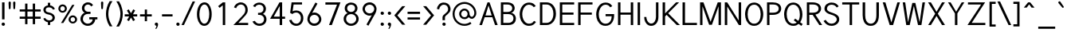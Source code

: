 SplineFontDB: 1.0
FontName: Tuffy
FullName: Tuffy Regular
FamilyName: Tuffy
Weight: Regular
Copyright: Created by Thatcher Ulrich (http://tulrich.com) with FontForge 1.0 (http://fontforge.sf.net)\n\nThis font, including hint instructions, has been donated to the Public Domain.  Do whatever you want with it.\n
Comments: 2004-9-1: Created.
Version: 001.000
ItalicAngle: 0
UnderlinePosition: -100
UnderlineWidth: 50
Ascent: 780
Descent: 220
NeedsXUIDChange: 1
XUID: [1021 745 1046372284 8037501]
FSType: 0
PfmFamily: 33
TTFWeight: 500
TTFWidth: 5
Panose: 2 11 6 3 6 1 0 0 0 0
LineGap: 93
VLineGap: 0
OS2WinAscent: 0
OS2WinAOffset: 1
OS2WinDescent: 0
OS2WinDOffset: 1
HheadAscent: 0
HheadAOffset: 1
HheadDescent: 0
HheadDOffset: 1
ScriptLang: 2
 1 latn 1 dflt 
 1 DFLT 1 dflt 
TtfTable: cvt  4
!$MDh
EndTtf
LangName: 1033 "" "" "" "" "" "" "" "" "" "Thatcher Ulrich" "" "http://tulrich.com+AAoA" "http://tulrich.com+AAoA" "Public Domain+AAoA" 
LangName: 1036 "" "" "NormalItalique" 
LangName: 1040 "" "" "NormaleCursivo" 
LangName: 1031 "" "" "StandardKursiv" 
LangName: 1034 "" "" "NormalCursiva" 
LangName: 1049 "" "" "+BB4EMQRLBEcEPQRLBDkEGgRDBEAEQQQ4BDIA" 
LangName: 1038 "" "" "Norm+AOEA-lD+AVEA-lt" 
LangName: 1043 "" "" "RegelmatigCursief" 
LangName: 1053 "" "" "MagerKursiv" 
LangName: 1044 "" "" "VanligKursiv" 
Encoding: compacted
OldEncoding: UnicodeBmp
UnicodeInterp: none
DisplaySize: -48
AntiAlias: 1
FitToEm: 1
WinInfo: 17 17 9
BeginPrivate: 7
BlueValues 23 [-16 2 522 538 708 728]
OtherBlues 0 
StdHW 4 [66]
StdVW 5 [70]

StemSnapH 6 [66] 

StemSnapV 6 [70] 

BlueScale 8 0.039625
EndPrivate
Grid
-24 262 m 6
 772 262 l 4
531 830 m 29
 531 -16 l 29
-20 710 m 6
 776 710 l 4
-22 524 m 6
 774 524 l 4
490 830 m 29
 490 -16 l 29
562 832 m 29
 562 -14 l 29
-24 355 m 6
 772 355 l 4
-28 -14 m 6
 768 -14 l 4
70 832 m 29
 70 -14 l 29
EndSplineSet
TeXData: 1 10485760 0 315621 157810 105207 456131 1048576 105207 783286 444596 497025 792723 393216 433062 380633 303038 157286 324010 404750 52429 2506097 1059062 262144
BeginChars: 203 203
StartChar: space
Encoding: 0 32 0
OldEncoding: 32
Width: 321
Flags: HW
EndChar
StartChar: exclam
Encoding: 1 33 1
OldEncoding: 33
Width: 206
Flags: HW
HStem: 691 20G<65 142>
VStem: 65 77<195 711>
Fore
141.999 195 m 1
 64.999 195 l 1
 65 711 l 1
 142 711 l 1
 141.999 195 l 1
EndSplineSet
Ref: 14 46 N 1 0 0 1 -5 0
EndChar
StartChar: quotedbl
Encoding: 2 34 2
OldEncoding: 34
Width: 357
Flags: HW
VStem: 68 73<716 725.547> 211 73<716 725.547>
Fore
221 533 m 1
 210.999 716 l 1
 211.001 740.105 228.663 753.054 246.063 753.054 c 0
 246.709 753.054 247.355 753.036 248 753 c 0
 263.55 753 279.101 744.044 283.045 725.486 c 0
 283.667 722.562 283.999 719.402 283.999 716 c 1
 274 533 l 1
 273 518 259 510 247 510 c 0
 236.083 510 224.338 515.794 221.555 528.888 c 0
 221.278 530.186 221.09 531.557 221 533 c 1
78 533 m 1
 67.999 716 l 1
 68.001 740.105 85.6631 753.054 103.063 753.054 c 0
 103.709 753.054 104.355 753.036 105 753 c 0
 120.55 753 136.101 744.044 140.045 725.486 c 0
 140.667 722.562 140.999 719.402 140.999 716 c 1
 131 533 l 1
 130 518 116 510 104 510 c 0
 93.083 510 81.3379 515.794 78.5547 528.888 c 0
 78.2783 530.186 78.0898 531.557 78 533 c 1
EndSplineSet
EndChar
StartChar: numbersign
Encoding: 3 35 3
OldEncoding: 35
Width: 796
Flags: HW
HStem: 198 69<68 238 311 478 551 727> 432 68<68 238 311 478 551 727>
VStem: 238 73<26 198 267 432 500 685> 478 73<26 198 267 432 500 685>
Fore
478 267 m 0
 478 432 l 0
 311 432 l 0
 311 267 l 0
 478 267 l 0
551 198 m 0
 551 26 l 1
 478 26 l 1
 478 198 l 0
 311 198 l 0
 311 26 l 1
 238 26 l 1
 238 198 l 0
 68 198 l 1
 68 267 l 1
 238 267 l 0
 238 432 l 0
 68 432 l 1
 68 500 l 1
 238 500 l 0
 238.001 685 l 1
 311.001 685 l 1
 311 500 l 0
 478 500 l 0
 478.001 685 l 1
 551.001 685 l 1
 551 500 l 0
 727 500 l 1
 727 432 l 1
 551 432 l 0
 551 267 l 0
 727 267 l 1
 727 198 l 1
 551 198 l 0
EndSplineSet
KernsSLIF: 4 -27 0 0
EndChar
StartChar: dollar
Encoding: 4 36 4
OldEncoding: 36
Width: 449
Flags: HW
HStem: 0 148<208 250> 89 59<177 214> 565 59<177 214> 565 146<177 227>
VStem: 37 73<479 497> 177 73<0 89 624 711> 323 73<223 241>
Fore
34 206 m 1x4e
 93 225 l 1
 107.001 191 157 148 214 148 c 0
 267 148 323 167 323 235 c 1
 323.001 239.853 322.488 244.628 321.495 249.301 c 0
 313.072 288.928 270.038 321.266 210.999 332 c 0
 119.863 347.623 55.8486 381.327 40.5322 453.382 c 0
 38.2021 464.344 37 476.192 37 489 c 0
 37 575 123.001 624 177.001 624 c 0xae
 177 711 l 9
 250 711 l 17x1e
 250.001 626 l 0
 304.001 626 385 566 397 511 c 0
 336.999 490 l 1
 327.999 519 279.001 565 214.001 565 c 1
 139.001 565 110 532 110 485 c 1
 110 476.475 110.713 468.921 112.142 462.198 c 0
 120.436 423.178 152.848 412.089 210 401 c 0
 308.366 383.277 378.46 332.57 393.143 263.495 c 0
 395.028 254.623 395.999 245.448 396 236 c 0
 396.001 133 304 89 250 89 c 0x6e
 250 0 l 9
 177 0 l 17x8e
 177 89 l 0
 129 89 50 144 34 206 c 1x4e
EndSplineSet
EndChar
StartChar: percent
Encoding: 5 37 5
OldEncoding: 37
Width: 705
Flags: HW
HStem: 51 56<503 521> 255 59<503 521> 395 56<183 201> 599 59<183 201>
VStem: 56 62<526 532> 260 63<526 532> 377 63<182 184> 581 63<182 184>
DStem: 491 644 561 644 139 67 212 67
Fore
440.001 182 m 0
 440 175.392 440.669 169.006 441.959 162.937 c 0
 448.868 130.432 473.608 107 508.999 107 c 0
 547.999 107 581 138 581.001 182 c 0
 581 187.202 580.448 192.315 579.395 197.27 c 0
 572.552 229.465 544.531 255 509 255 c 0
 471 255 440 221 440.001 182 c 0
377.001 182 m 0
 377 255 436 314 510 314 c 0
 574.533 314 628.42 269.13 641.15 209.235 c 0
 643.019 200.449 644.001 191.339 644.001 182 c 0
 644 109 584.001 51 510.001 51 c 0
 445.58 51 392.526 94.9561 379.871 154.497 c 0
 377.988 163.351 377 172.55 377.001 182 c 0
118 526 m 0
 117.999 519.587 118.653 513.384 119.908 507.476 c 0
 126.877 474.692 152.413 451 188 451 c 0
 227 451 260 482 260 526 c 0
 260.001 531.202 259.448 536.316 258.396 541.271 c 0
 251.552 573.466 223.53 599 188 599 c 0
 150 599 118.001 565 118 526 c 0
56 526 m 0
 56 599 115 658 189 658 c 0
 253.534 658 307.419 613.13 320.15 553.235 c 0
 322.018 544.449 323 535.339 323 526 c 0
 323 453 263 395 189 395 c 0
 124.579 395 71.5273 438.956 58.8711 498.497 c 0
 56.9893 507.351 56 516.55 56 526 c 0
212 67 m 1
 139 67 l 1
 491.001 644 l 0
 561.001 644 l 1
 212 67 l 1
EndSplineSet
EndChar
StartChar: ampersand
Encoding: 6 38 6
OldEncoding: 38
Width: 626
Flags: HWO
HStem: -15 69<279 290> 199 68<326 431 326 581> 369 69<272 365> 660 69<282 290>
VStem: 49 77<210 226> 95 77<554 562> 431 81<192 199> 431 150<198 198.938>
Back
96 550 m 4
 96 648.256 175.744 728 274 728 c 4
 372.256 728 452 648.256 452 550 c 4
 452 451.744 372.256 372 274 372 c 4
 175.744 372 96 451.744 96 550 c 4
162 551 m 4
 162 612.824 212.176 663 274 663 c 4
 335.824 663 386 612.824 386 551 c 4
 386 489.176 335.824 439 274 439 c 4
 212.176 439 162 489.176 162 551 c 4
46 212 m 4
 46 337.856 148.144 440 274 440 c 4
 399.856 440 502 337.856 502 212 c 4
 502 86.144 399.856 -16 274 -16 c 4
 148.144 -16 46 86.144 46 212 c 4
114 212 m 4
 114 299.216 184.784 370 272 370 c 4
 359.216 370 430 299.216 430 212 c 4
 430 124.784 359.216 54 272 54 c 4
 184.784 54 114 124.784 114 212 c 4
EndSplineSet
Fore
381 600 m 17xf4
 370 631 336 660 282 660 c 1
 230 660 172 618 172 554 c 1xf4
 171.999 544.278 172.984 535.067 174.825 526.406 c 0
 186.619 470.92 233.562 438 282 438 c 1
 365 438 l 1
 365.001 369 l 1
 284.001 369 l 2
 193.001 369 126.001 308 126 210 c 0
 126 198.504 127.201 187.375 129.468 176.71 c 0
 144.751 104.809 208.463 55 279.001 55 c 5
 362.001 55 430.999 125 431 199 c 1xfa
 326 199 l 1
 326 267 l 1
 581 267 l 1
 581 198 l 1xf1
 512 198 l 1
 512.001 112 431 -14 279 -14 c 5
 161.811 -14 74.7627 65.6299 53.834 164.092 c 0
 50.6533 179.056 49 194.432 49 210 c 0xfa
 49.001 320 134.001 396 183 407 c 1
 147.742 423.399 111.14 456.607 99.1016 513.239 c 0
 96.459 525.673 95 539.237 95 554 c 0
 95 642 177 729 282 729 c 0
 366 729 417 689 445 638 c 9
 381 600 l 17xf4
EndSplineSet
EndChar
StartChar: quotesingle
Encoding: 7 39 7
OldEncoding: 39
Width: 207
Flags: HW
Fore
78 533 m 5
 67.999 716 l 5
 68.001 740.105 85.6631 753.054 103.063 753.054 c 0
 103.709 753.054 104.355 753.036 105 753 c 4
 120.55 753 136.101 744.044 140.045 725.486 c 0
 140.667 722.562 140.999 719.402 140.999 716 c 5
 131 533 l 5
 130 518 116 510 104 510 c 4
 93.083 510 81.3379 515.794 78.5547 528.888 c 0
 78.2783 530.186 78.0898 531.557 78 533 c 5
EndSplineSet
EndChar
StartChar: parenleft
Encoding: 8 40 8
OldEncoding: 40
Width: 288
Flags: HW
VStem: 25 74<326 392>
Fore
141 -41 m 1
 92.0771 34.2197 59.6084 116.545 41.7656 200.487 c 0
 30.4326 253.808 25 307.781 25 361 c 0
 25 487 64 642 141 763 c 1
 228 763 l 1
 138 632 99 487 99 356 c 0
 99 313.762 103.791 269.672 113.267 225.097 c 0
 132.504 134.59 171.049 42.0811 228 -41 c 1
 141 -41 l 1
EndSplineSet
EndChar
StartChar: parenright
Encoding: 9 41 9
OldEncoding: 41
Width: 282
Flags: HW
VStem: 178 74<355 386>
Fore
135 -47 m 1
 49 -47 l 1
 133 76 178 227 178 355 c 0
 178.001 395.18 173.067 439.508 163.314 485.394 c 0
 143.938 576.55 105.539 673.854 49 757 c 1
 135 757 l 1
 183.183 681.285 216.877 592.256 235.35 505.351 c 0
 246.397 453.374 252 402.156 252 355 c 0
 252 221 214 74 135 -47 c 1
EndSplineSet
EndChar
StartChar: asterisk
Encoding: 10 42 10
OldEncoding: 42
Width: 466
Flags: HW
HStem: 278 69<38 178 297 430>
DStem: 106 469 165 504 177 347 236 381 178 278 236 243 110 164 170 129 236 243 296 278 302 129 361 165 306 506 365 470 236 381 297 347
Fore
296 278 m 1
 361 165 l 1
 302 129 l 1
 236 243 l 1
 170 129 l 1
 110 164 l 1
 178 278 l 1
 38 278 l 1
 38 347 l 1
 177 347 l 1
 106 469 l 1
 165.001 504 l 1
 236 381 l 1
 306 506 l 1
 364.999 470 l 1
 297 347 l 1
 430 347 l 1
 430 278 l 1
 296 278 l 1
EndSplineSet
EndChar
StartChar: plus
Encoding: 11 43 11
OldEncoding: 43
Width: 457
Flags: HW
HStem: 278 69<43 193 262 412>
VStem: 193 69<126 278 347 499>
Fore
43 347 m 1
 193 347 l 1
 192.999 499 l 1
 261.999 499 l 1
 262 347 l 1
 412 347 l 1
 412 278 l 1
 262 278 l 1
 262 126 l 1
 193 126 l 1
 193 278 l 1
 43 278 l 1
 43 347 l 1
EndSplineSet
EndChar
StartChar: comma
Encoding: 12 44 12
OldEncoding: 44
Width: 215
Flags: HW
Fore
160.499 46 m 1
 160.5 -31 111 -91 100 -108 c 1
 73 -93 l 1
 83 -78 108 -41 108 -6 c 0
 82.7617 -6 61.6641 11.459 56.6367 35.1094 c 0
 55.8916 38.6152 55.5 42.2578 55.5 46 c 0
 55.5 74.9805 79.0195 98.5 108 98.5 c 0
 133.224 98.5 154.311 80.6836 159.354 56.9561 c 0
 160.104 53.4219 160.5 49.7568 160.499 46 c 1
EndSplineSet
EndChar
StartChar: hyphen
Encoding: 13 45 13
OldEncoding: 45
Width: 443
Flags: HW
HStem: 275 69<58 389>
Fore
58 344 m 1
 389 344 l 1
 389 275 l 1
 58 275 l 1
 58 344 l 1
EndSplineSet
EndChar
StartChar: period
Encoding: 14 46 14
OldEncoding: 46
Width: 218
Flags: HW
Back
27.1055 67.7627 m 4
 27.1055 105.167 57.4629 135.525 94.8672 135.525 c 4
 132.272 135.525 162.63 105.167 162.63 67.7627 c 4
 162.63 30.3574 132.272 0 94.8672 0 c 4
 57.4629 0 27.1055 30.3574 27.1055 67.7627 c 4
EndSplineSet
Fore
55.5 46 m 0
 55.5 74.9805 79.0195 98.5 108 98.5 c 0
 133.224 98.5 154.311 80.6836 159.354 56.9561 c 0
 160.104 53.4219 160.5 49.7568 160.499 46 c 0
 160.499 17.0195 136.98 -6.5 108 -6.5 c 0
 82.7764 -6.5 61.6895 11.3164 56.6465 35.0439 c 0
 55.8945 38.5781 55.5 42.2432 55.5 46 c 0
EndSplineSet
EndChar
StartChar: slash
Encoding: 15 47 15
OldEncoding: 47
Width: 415
Flags: HW
HStem: 0 21G<-6 71>
DStem: 344 754 421 754 -6 0 71 0
Fore
71 0 m 1
 -6 0 l 1
 344 754 l 0
 421 754 l 1
 71 0 l 1
EndSplineSet
KernsSLIF: 15 -70 0 0
EndChar
StartChar: zero
Encoding: 16 48 16
OldEncoding: 48
Width: 575
Flags: HW
HStem: -15 69<285 295> 660 69<289 295>
VStem: 54 77<355 386> 440 77<355 386>
Fore
54 355 m 1
 54 555 141 729 289 729 c 1
 401.203 729 474.322 628.992 503.13 493.466 c 0
 512.32 450.228 517 403.374 517 355 c 1
 517 156 433 -14 285 -14 c 5
 171.624 -14 96.3936 85.3486 67.3984 221.76 c 0
 58.543 263.42 54 308.444 54 355 c 1
131 355 m 1
 131 314.373 135.105 271.158 143.742 230.527 c 0
 164.017 135.144 209.263 55 285.001 55 c 5
 394.001 55 440 219 440 355 c 1
 440 398.316 435.801 444.732 426.613 487.956 c 0
 406.743 581.441 363.537 660 289 660 c 1
 181 660 131 492 131 355 c 1
EndSplineSet
EndChar
StartChar: one
Encoding: 17 49 17
OldEncoding: 49
Width: 575
Flags: HW
HStem: 0 21G<289 366> 691 20G<290 366>
VStem: 289 77<0 711>
DStem: 290 711 289 613 143 584 190 528
Fore
289 613 m 1
 189.999 528 l 1
 143 584 l 1
 290 711 l 1
 366 711 l 1
 366 0 l 1
 289 0 l 1
 289 613 l 1
EndSplineSet
EndChar
StartChar: two
Encoding: 18 50 18
OldEncoding: 50
Width: 575
Flags: HW
HStem: 0 69<204 511> 661 69<283 299>
VStem: 423 75<479 497>
DStem: 297 261 322 195 48 0 204 69
Back
54.5947 492.06 m 4
 54.5947 623.265 151.739 729.75 271.435 729.75 c 4
 391.131 729.75 488.275 623.265 488.275 492.06 c 4
 488.275 360.855 391.131 254.37 271.435 254.37 c 4
 151.739 254.37 54.5947 360.855 54.5947 492.06 c 4
165.1 492.06 m 4
 165.1 568.021 212.738 629.67 271.435 629.67 c 4
 330.132 629.67 377.77 568.021 377.77 492.06 c 4
 377.77 416.1 330.132 354.45 271.435 354.45 c 4
 212.738 354.45 165.1 416.1 165.1 492.06 c 4
EndSplineSet
Fore
133 542 m 9
 64.999 569 l 17
 90 658 184 730 283 730 c 1
 360.061 730 464.246 677.215 491.356 549.674 c 0
 495.908 528.258 498.287 504.735 497.999 479 c 1
 498 355 390 278 321.999 195 c 1
 204 69 l 1
 511 69 l 17
 511 0 l 1
 48 0 l 1
 297.001 261 l 17
 351.001 320 423 385 422.999 479 c 0
 422.999 501.662 420.903 521.953 417.064 540.012 c 0
 398.884 625.549 341.623 661 283 661 c 1
 221 661 158 621 133 542 c 9
EndSplineSet
EndChar
StartChar: three
Encoding: 19 51 19
OldEncoding: 51
Width: 575
Flags: HW
HStem: -15 69<282 295> 663 68<262.893 295>
VStem: 417 77<530 546> 434 77<177.181 210>
Back
12.5098 525.42 m 4
 12.5098 645.115 109.654 729.75 229.35 729.75 c 4
 349.046 729.75 446.19 645.115 446.19 525.42 c 4
 446.19 405.725 349.046 321.09 229.35 321.09 c 4
 109.654 321.09 12.5098 405.725 12.5098 525.42 c 4
110.505 525.42 m 4
 110.505 591.022 163.748 631.755 229.35 631.755 c 4
 294.952 631.755 348.195 591.022 348.195 525.42 c 4
 348.195 459.817 294.952 419.085 229.35 419.085 c 4
 163.748 419.085 110.505 459.817 110.505 525.42 c 4
229.35 525.42 m 29
11.4678 202.245 m 4
 11.4678 321.94 108.611 419.085 228.308 419.085 c 4
 348.003 419.085 445.147 321.94 445.147 202.245 c 4
 445.147 82.5488 348.003 -14.5947 228.308 -14.5947 c 4
 108.612 -14.5947 11.4678 82.5488 11.4678 202.245 c 4
109.463 202.245 m 4
 109.463 267.848 162.705 321.09 228.308 321.09 c 4
 293.91 321.09 347.152 267.848 347.152 202.245 c 4
 347.152 136.643 293.91 83.4004 228.308 83.4004 c 4
 162.705 83.4004 109.463 136.643 109.463 202.245 c 4
228.308 202.245 m 29
EndSplineSet
Fore
70 123 m 9xd0
 146 146 l 17
 171.001 92 229.001 55 282.001 55 c 5
 362.001 55 434 99 434 197 c 1xd0
 434 209.55 432.778 221.212 430.483 232.007 c 0
 415.043 304.649 351.038 338 284 338 c 0
 246 338 l 1
 246 403 l 1
 284 403 l 0
 355 403 417 444 417 530 c 1
 417 542.561 415.799 554.602 413.386 565.954 c 0
 401.2 623.284 358.125 663 283 663 c 1
 280 663 l 0
 229 663 177 636 156.001 586 c 9
 89 617 l 17
 123 684 202 731 283 731 c 1
 389.331 731 469.506 668.971 489.283 575.925 c 0
 492.384 561.339 494 545.991 494 530 c 1xe0
 494 435 430.001 387 399 368 c 1
 435.451 356.98 490.585 315.78 506.534 240.744 c 0
 509.4 227.262 511 212.688 511 197 c 1
 511 63 409 -14 282 -14 c 5
 206 -14 108 35 70 123 c 9xd0
EndSplineSet
EndChar
StartChar: four
Encoding: 20 52 20
OldEncoding: 52
Width: 575
Flags: HW
HStem: 0 21G<350 427> 194 69<163 350 427 519> 691 20G<344 350 350 427 427 430>
VStem: 350 77<0 194 263 705>
DStem: 344 711 352 596.423 48 194 163 263
Fore
427 705.688 m 1
 426.999 262 l 9
 518.999 262 l 17
 519 194 l 1
 427 194 l 1
 427 0 l 1
 350 0 l 1
 350 194 l 1
 48 194 l 9
 344 711 l 1
 350 711 l 1
 427 711 l 1
 430 711 l 1
 427 705.688 l 1
351.999 596.423 m 5
 163 263 l 1
 352 263 l 1
 351.999 596.423 l 5
EndSplineSet
EndChar
StartChar: five
Encoding: 21 53 21
OldEncoding: 53
Width: 575
Flags: HW
HStem: -15 69<297 312> 394 66<300 312> 642 69<148 476>
VStem: 441 76<208 242>
DStem: 148 711 212 642 102 384 180 433
Back
109.463 552.525 m 4
 109.463 650.354 189.793 729.75 288.772 729.75 c 4
 387.752 729.75 468.082 650.354 468.082 552.525 c 4
 468.082 454.697 387.752 375.3 288.772 375.3 c 4
 189.793 375.3 109.463 454.697 109.463 552.525 c 4
70.8896 202.245 m 4
 70.8896 321.94 168.034 419.085 287.73 419.085 c 4
 407.426 419.085 504.57 321.94 504.57 202.245 c 4
 504.57 82.5488 407.426 -14.5947 287.73 -14.5947 c 4
 168.034 -14.5947 70.8896 82.5488 70.8896 202.245 c 4
168.885 202.245 m 4
 168.885 267.848 222.128 321.09 287.73 321.09 c 4
 353.332 321.09 406.575 267.848 406.575 202.245 c 4
 406.575 136.643 353.332 83.4004 287.73 83.4004 c 4
 222.128 83.4004 168.885 136.643 168.885 202.245 c 4
287.73 202.245 m 29
EndSplineSet
Fore
300 394 m 1
 222 394 188 359 173 347 c 1
 102 384 l 9
 148 711 l 1
 476 711 l 1
 476 642 l 1
 212 642 l 1
 180 433 l 1
 208 450 245 460 300 460 c 1
 405.899 460 488.112 391.816 510.766 285.241 c 0
 514.852 266.018 517 245.546 516.999 224 c 1
 516.999 98 433 -14 297 -14 c 5
 184 -14 100 58 71 161 c 9
 147 175 l 17
 163.999 125 201.001 55 297.001 55 c 5
 383.001 55 441 124 441 225 c 1
 441 239.139 439.516 252.813 436.745 265.848 c 0
 420.901 340.388 362.985 394 300 394 c 1
EndSplineSet
EndChar
StartChar: six
Encoding: 22 54 22
OldEncoding: 54
Width: 575
Flags: HW
HStem: -15 73<275 293> 346 73<285 293>
VStem: 68 73<192 210> 434 73<199 210>
DStem: 323 740 385 703 150 425 218 404
Back
97.3379 552.525 m 4
 97.3379 650.354 177.668 729.75 276.647 729.75 c 4
 375.627 729.75 455.957 650.354 455.957 552.525 c 4
 455.957 454.697 375.627 375.3 276.647 375.3 c 4
 177.668 375.3 97.3379 454.697 97.3379 552.525 c 4
58.7646 202.245 m 4
 58.7646 321.94 155.909 419.085 275.605 419.085 c 4
 395.301 419.085 492.445 321.94 492.445 202.245 c 4
 492.445 82.5488 395.301 -14.5947 275.605 -14.5947 c 4
 155.909 -14.5947 58.7646 82.5488 58.7646 202.245 c 4
156.76 202.245 m 4
 156.76 267.848 210.003 321.09 275.605 321.09 c 4
 341.207 321.09 394.45 267.848 394.45 202.245 c 4
 394.45 136.643 341.207 83.4004 275.605 83.4004 c 4
 210.003 83.4004 156.76 136.643 156.76 202.245 c 4
275.605 202.245 m 29
EndSplineSet
Fore
434 199 m 1
 434 209.584 432.887 219.97 430.751 230.021 c 0
 416.939 294.999 360.346 346 285 346 c 1
 198 346 141 274 141 201 c 1
 141 190.359 142.102 180.096 144.186 170.289 c 0
 158.36 103.602 218 59 286 59 c 5
 376 59 434.001 130 434 199 c 1
218 404 m 1
 240 413 256.001 419 285.001 419 c 0
 390.471 419 480.745 346.061 502.181 245.217 c 0
 505.337 230.368 507 214.915 507 199 c 1
 506.999 98 420 -14 284 -14 c 5
 171.405 -14 91.8174 66.7666 72.5244 157.532 c 0
 69.542 171.563 68 185.808 68.001 200 c 1
 68 300 127 383 150 425 c 1
 323 740 l 9
 385.001 703 l 17
 218 404 l 1
EndSplineSet
EndChar
StartChar: seven
Encoding: 23 55 23
OldEncoding: 55
Width: 575
Flags: HW
HStem: 0 21G<172 261> 638 73<59 424>
DStem: 424 638 532 711 172 0 261 0
Fore
532 711 m 1
 261 0 l 1
 172 0 l 1
 424 638 l 1
 59 638 l 1
 59 711 l 1
 532 711 l 1
EndSplineSet
EndChar
StartChar: eight
Encoding: 24 56 24
OldEncoding: 56
Width: 575
Flags: HW
HStem: -15 69<289 297> 361 69<291 297> 662 69<290 297>
VStem: 56 77<211 226> 90 77<549 562> 414 77<530.986 562> 451 77<193.601 226>
Back
66.7197 525.42 m 4
 66.7197 645.115 163.864 729.75 283.56 729.75 c 4
 403.256 729.75 500.4 645.115 500.4 525.42 c 4
 500.4 405.725 403.256 321.09 283.56 321.09 c 4
 163.864 321.09 66.7197 405.725 66.7197 525.42 c 4
164.715 525.42 m 4
 164.715 591.022 217.958 631.755 283.56 631.755 c 4
 349.162 631.755 402.405 591.022 402.405 525.42 c 4
 402.405 459.817 349.162 419.085 283.56 419.085 c 4
 217.958 419.085 164.715 459.817 164.715 525.42 c 4
283.56 525.42 m 29
65.6777 202.245 m 4
 65.6777 321.94 162.822 419.085 282.518 419.085 c 4
 402.213 419.085 499.357 321.94 499.357 202.245 c 4
 499.357 82.5488 402.213 -14.5947 282.518 -14.5947 c 4
 162.822 -14.5947 65.6777 82.5488 65.6777 202.245 c 4
163.673 202.245 m 4
 163.673 267.848 216.915 321.09 282.518 321.09 c 4
 348.12 321.09 401.362 267.848 401.362 202.245 c 4
 401.362 136.643 348.12 83.4004 282.518 83.4004 c 4
 216.915 83.4004 163.673 136.643 163.673 202.245 c 4
282.518 202.245 m 29
EndSplineSet
Fore
289.001 55 m 4xf2
 378.001 55 450.999 125 451.001 211 c 1
 451 222.214 449.855 232.924 447.696 243.084 c 0
 432.138 316.278 363.882 361 291 361 c 1
 203 361 133 306 133.001 211 c 0
 133 199.505 134.201 188.36 136.474 177.667 c 0
 151.799 105.569 215.85 55 289.001 55 c 4xf2
166.999 549 m 1xec
 167 538.787 168.01 529.127 169.937 520.061 c 0
 181.973 463.436 229.799 430 291 430 c 1
 361 430 414 473 413.999 549 c 1
 414 558.084 413.093 566.866 411.311 575.249 c 0
 400.54 625.923 357.787 662 290.001 662 c 1
 210.001 662 167 611 166.999 549 c 1xec
290 731 m 1
 390.663 731 469.107 671.236 487.101 586.583 c 0
 489.664 574.526 491 561.965 490.999 549 c 1xec
 491 454 430 412 399 394 c 1
 442.271 374.095 507.262 328.727 523.972 250.116 c 0
 526.569 237.891 528 224.862 528.001 211 c 1
 528 82 417 -14 289 -14 c 5
 177.188 -14 82.9277 60.541 60.873 164.3 c 0
 57.6797 179.323 56 194.938 56.001 211 c 1xf2
 56 319 134 375 181 394 c 1
 150.234 412.293 107.716 443.031 94.2598 506.335 c 0
 91.5332 519.164 89.999 533.329 89.999 549 c 1
 90 652 175 731 290 731 c 1
EndSplineSet
EndChar
StartChar: nine
Encoding: 25 57 25
OldEncoding: 57
Width: 575
Flags: HW
HStem: 294 73<297 301> 655 73<282 300>
VStem: 75 73<514 518> 441 73<500 517>
DStem: 364 309 432 288 197 10 259 -27
Back
117.719 514.89 m 5
 117.719 451.893 166.675 396.171 236.647 396.171 c 5
 304.285 396.171 351.281 451.893 351.281 509.333 c 5
 351.281 581.162 296.987 630.838 233.395 630.838 c 5
 172.93 630.838 117.719 583.247 117.719 514.89 c 5
360.246 349.645 m 5
 331.39 310.112 277.18 296.07 236.647 296.07 c 5
 97.8701 296.07 16.8887 412.277 16.8887 513.963 c 5
 16.8887 634.33 113.508 731.282 233.395 731.282 c 4
 382.473 731.282 461.705 602.272 466.389 464.402 c 4
 467.5 431.674 465.463 396.234 460.66 351.812 c 5
EndSplineSet
Fore
148 514 m 1
 148 503.416 149.112 493.03 151.249 482.979 c 0
 165.061 418.001 221.654 367 297 367 c 1
 384 367 441 439 441 512 c 1
 441 522.641 439.898 532.904 437.814 542.711 c 0
 423.64 609.398 364 655 296 655 c 1
 206 655 148.001 583 148 514 c 1
364 309 m 1
 342 300 325.999 294 296.999 294 c 0
 191.529 294 101.255 366.94 79.8193 467.784 c 0
 76.6631 482.632 75 498.086 75 514 c 1
 75.001 615 162 728 298 728 c 1
 410.596 728 490.185 646.232 509.477 555.466 c 0
 512.459 541.436 514 527.191 514 513 c 1
 514 413 455 330 432 288 c 1
 259 -27 l 9
 197 10 l 17
 364 309 l 1
EndSplineSet
EndChar
StartChar: colon
Encoding: 26 58 26
OldEncoding: 58
Width: 213
Flags: HW
Ref: 14 46 S 1 0 0 1 9.99996 356
Ref: 14 46 N 1 0 0 1 10 0
EndChar
StartChar: semicolon
Encoding: 27 59 27
OldEncoding: 59
Width: 213
Flags: HW
Ref: 12 44 N 1 0 0 1 10 0
Ref: 14 46 N 1 0 0 1 9.99996 356
EndChar
StartChar: less
Encoding: 28 60 28
OldEncoding: 60
Width: 432
Flags: HW
DStem: 46 310 142 309 294 11 391 11 294 603 391 603 46 310 142 309
Fore
294 11 m 1
 46 310 l 1
 294 603 l 1
 391 603 l 1
 142 309 l 1
 391 11 l 1
 294 11 l 1
EndSplineSet
EndChar
StartChar: equal
Encoding: 29 61 29
OldEncoding: 61
Width: 463
Flags: HW
HStem: 175 69<37 428> 354 69<37 428>
Fore
37.001 244 m 1
 428 244 l 1
 428 175 l 1
 37 175 l 1
 37.001 244 l 1
37 423 m 1
 428 423 l 1
 428 354 l 1
 37 354 l 1
 37 423 l 1
EndSplineSet
EndChar
StartChar: greater
Encoding: 30 62 30
OldEncoding: 62
Width: 438
Flags: HW
DStem: 50 603 147 603 298 309 394 310 298 309 394 310 50 10 147 10
Fore
147 10 m 1
 50 10 l 1
 298 309 l 1
 50 603 l 1
 147 603 l 1
 394 310 l 1
 147 10 l 1
EndSplineSet
EndChar
StartChar: question
Encoding: 31 63 31
OldEncoding: 63
Width: 501
Flags: HW
HStem: 662 69<240 258>
VStem: 208 77<176 269> 383 77<534 544>
Back
129.27 533.76 m 0
 129.27 585.552 182.513 629.67 248.115 629.67 c 4
 313.718 629.67 366.96 585.552 366.96 533.76 c 0
 366.96 481.969 313.718 439.935 248.115 439.935 c 0
 182.513 439.935 129.27 481.969 129.27 533.76 c 0
25.0195 533.76 m 0
 25.0195 641.946 124.032 729.75 246.03 729.75 c 0
 368.027 729.75 467.04 641.946 467.04 533.76 c 0
 467.04 425.573 368.027 337.77 246.03 337.77 c 0
 124.032 337.77 25.0195 425.573 25.0195 533.76 c 0
EndSplineSet
Fore
285 269 m 5
 285 176 l 5
 208 176 l 5
 208 271 l 4
 208 381 382.999 402 383 534 c 1
 382.999 545.595 381.88 556.544 379.703 566.786 c 0
 367.047 626.328 318.672 662 247.001 662 c 1
 162.001 662 104 584 104 530 c 1
 33 542 l 1
 44.999 648 133 731 244 731 c 1
 342.232 731 434.311 680.229 455.464 580.71 c 0
 458.429 566.762 460 551.857 460.001 536 c 1
 460 388 285 346 285 269 c 5
EndSplineSet
Ref: 14 46 S 1 0 0 1 148 0
EndChar
StartChar: at
Encoding: 32 64 32
OldEncoding: 64
Width: 813
Flags: HW
HStem: -17 62<398 410> 190 62<398 410> 204 63<627 634> 462 61<398 410> 668 62<398 410>
VStem: 25 62<334 368> 231 63<357 368> 495 61<357 368> 706 63<382 400>
Back
534.906 356.863 m 4
 534.906 402.268 571.756 439.116 617.16 439.116 c 4
 662.564 439.116 699.413 402.268 699.413 356.863 c 4
 699.413 311.459 662.564 274.61 617.16 274.61 c 4
 571.756 274.61 534.906 311.459 534.906 356.863 c 4
473.295 356.535 m 0
 473.295 435.948 537.746 500.4 617.16 500.4 c 0
 696.573 500.4 761.025 435.948 761.025 356.535 c 0
 761.025 277.121 696.573 212.67 617.16 212.67 c 0
 537.746 212.67 473.295 277.121 473.295 356.535 c 0
283.977 356.765 m 0
 283.977 413.998 331.035 461.056 388.269 461.056 c 0
 445.502 461.056 492.561 413.998 492.561 356.765 c 0
 492.561 299.531 445.502 252.473 388.269 252.473 c 0
 331.035 252.473 283.977 299.531 283.977 356.765 c 0
76.9365 356.603 m 0
 76.9365 528.693 215.72 667.477 387.81 667.477 c 0
 559.9 667.477 698.684 528.693 698.684 356.603 c 0
 698.684 184.512 559.9 45.7295 387.81 45.7295 c 0
 215.72 45.7295 76.9365 184.512 76.9365 356.603 c 0
14.5947 356.535 m 0
 14.5947 562.95 181.395 729.75 387.81 729.75 c 0
 594.225 729.75 761.025 562.95 761.025 356.535 c 0
 761.025 150.12 594.225 -16.6797 387.81 -16.6797 c 0
 181.395 -16.6797 14.5947 150.12 14.5947 356.535 c 0
221.01 356.535 m 0
 221.01 448.275 296.07 523.335 387.81 523.335 c 0
 479.55 523.335 554.61 448.275 554.61 356.535 c 0
 554.61 264.795 479.55 189.735 387.81 189.735 c 0
 296.07 189.735 221.01 264.795 221.01 356.535 c 0
EndSplineSet
Fore
578.999 104 m 1xbf80
 617.001 54 l 17
 555 9 480 -17 398 -17 c 0
 218.093 -17 69.1543 109.147 33.251 278.062 c 0
 27.8438 303.501 25 329.908 25 357 c 0
 25 563 191 730 398 730 c 0
 579.545 730 729.246 601.074 762.23 445.891 c 0
 766.674 424.987 769 403.606 768.999 382 c 4
 769 280 690 204 631.999 204 c 0xbf80
 595.999 204 553 225 526.999 253 c 1
 498 214 450 190 398 190 c 0xdf80
 317.89 190 250.668 246.868 234.632 322.31 c 0
 232.252 333.506 231 345.111 231 357 c 0
 231.001 448 306 523 398 523 c 0
 477.103 523 536.984 464.597 552.219 392.922 c 0
 554.703 381.236 556 369.196 556 357 c 0
 556 350.887 556.699 344.647 558.017 338.446 c 0
 565.755 302.044 594.822 267 629 267 c 0
 664 267 706.001 320 705.999 382 c 4
 706 398.604 704.181 415.235 700.689 431.66 c 0
 674.323 555.706 552.538 668 397.999 668 c 0
 222.999 668 87 523 87 355 c 0
 87 333.276 89.3018 311.958 93.6904 291.308 c 0
 123.043 153.215 245.765 45 398 45 c 0
 460 45 532 71 578.999 104 c 1xbf80
294 357 m 0
 294 348.989 294.827 341.271 296.393 333.907 c 0
 306.745 285.202 349.354 252 398 252 c 0xdf80
 458 252 495 300 495 357 c 0
 495 363.81 494.253 370.572 492.846 377.191 c 0
 483.098 423.052 441.695 462 398 462 c 0
 344 462 294 415 294 357 c 0
EndSplineSet
EndChar
StartChar: A
Encoding: 33 65 0
OldEncoding: 65
Width: 656
Flags: HW
HStem: 0 21G<40 121 531 614> 247 56<231 448> 691 20G<296 358>
DStem: 296 711 205 247 40 0 121 0
Fore
327 613 m 1
 230.999 303 l 1
 425.999 303 l 1
 327 613 l 1
448.001 247 m 1
 205.001 247 l 0
 121 0 l 0
 40 0 l 1
 296 711 l 0
 358 711 l 17
 614 0 l 1
 531 0 l 1
 448.001 247 l 1
EndSplineSet
KernsSLIF: 35 -39 0 0 87 -46 0 0 86 -80 0 0 54 -104 0 0 52 -48 0 0
EndChar
StartChar: B
Encoding: 34 66 1
OldEncoding: 66
Width: 596
Flags: HW
HStem: 0 69<141 321> 344 68<257 297> 642 69<64 273>
VStem: 64 77<0 345 0 643> 420 78<527 529> 459 76<191.742 212>
Back
165 530 m 4
 165 607.28 227.72 670 305 670 c 4
 382.28 670 445 607.28 445 530 c 4
 445 452.72 382.28 390 305 390 c 4
 227.72 390 165 452.72 165 530 c 4
128 198 m 4
 128 295.152 206.848 374 304 374 c 4
 401.152 374 480 295.152 480 198 c 4
 480 100.848 401.152 22 304 22 c 4
 206.848 22 128 100.848 128 198 c 4
EndSplineSet
Fore
141 345 m 1xf4
 141 69 l 1
 297 69 l 1
 414 69 459 140 459 210 c 0
 458.999 220.575 457.973 231.012 455.826 241.113 c 0
 443.761 297.876 396.324 344 297 344 c 1
 284 344 157 345 141 345 c 1xf4
141 643 m 1
 141 413 l 1
 160 413 241 412 257 412 c 1
 398 412 420 484 420.001 527 c 1xf8
 420 534.507 419.33 542.896 417.473 551.634 c 0
 408.691 592.945 373.385 642 257 642 c 1
 242 642 159 643 141 643 c 1
64 711 m 1
 257 711 l 1
 417.262 710.152 479.02 635.246 494.095 564.321 c 0
 496.799 551.602 498 539.012 498.001 527 c 1xf8
 498 447 426.999 382 373.999 382 c 1
 472.916 382 518.154 302.501 530.997 242.08 c 0
 533.734 229.202 535 217.19 535 207 c 1xf4
 535 140 510 0 297 0 c 1
 64 0 l 1
 64 711 l 1
EndSplineSet
EndChar
StartChar: C
Encoding: 35 67 2
OldEncoding: 67
Width: 616
Flags: HW
HStem: -15 69<347 359> 661 69<348 359>
VStem: 54 81<354 370>
Fore
566 110 m 4
 519 38 459 -15 347 -15 c 5
 190.899 -14.1914 95.6367 103.715 64.917 248.242 c 0
 57.6553 282.405 54 318.056 54 354 c 5
 54 544 161 730 348 730 c 4
 457 730 515 684 559.001 615 c 13
 534.039 602.52 495.001 583 495.001 583 c 4
 466.001 624 406 661 348 661 c 5
 346.721 661.005 l 0
 214.488 661.005 135 506.509 135 354 c 5
 135 324.498 138.127 295.147 144.109 266.999 c 0
 168.952 150.124 243.038 54 347.001 54 c 5
 417.001 54 462 79 503 143 c 13
 527.57 130.13 566 110 566 110 c 4
EndSplineSet
EndChar
StartChar: D
Encoding: 36 68 3
OldEncoding: 68
Width: 616
Flags: HW
HStem: 0 69<141 289> 642 69<64 289>
VStem: 64 77<0 642> 487 81<355 385>
Fore
487 355 m 1
 487 386.494 483.911 416.169 478.077 443.618 c 0
 452.418 564.335 373.656 642 271 642 c 1
 141 642 l 1
 141 69 l 1
 271 69 l 1
 397 69 486.999 186 487 355 c 1
568 355 m 1
 568 156 447 0 271 0 c 1
 64 0 l 1
 64 711 l 1
 271 711 l 1
 419.445 711 525.937 603.713 557.969 453.017 c 0
 564.562 421.998 568.001 389.14 568 355 c 1
EndSplineSet
EndChar
StartChar: E
Encoding: 37 69 4
OldEncoding: 69
Width: 578
Flags: HW
HStem: 0 69<141 514> 330 69<141 493> 642 69<64 514>
VStem: 64 77<0 330 0 642>
Fore
64 711 m 0
 514 711 l 1
 514 642 l 0
 141 642 l 0
 141.001 399 l 1
 493.001 399 l 1
 493 330 l 0
 141 330 l 0
 141 69 l 0
 514 69 l 0
 514 0 l 0
 64 0 l 1
 64 711 l 0
EndSplineSet
KernsSLIF: 50 20 0 0
EndChar
StartChar: F
Encoding: 38 70 5
OldEncoding: 70
Width: 580
Flags: HW
HStem: 0 21G<64 141> 330 69<141 493> 642 69<64 514>
VStem: 64 77<0 330 0 642>
Fore
64 711 m 1
 514 711 l 1
 514 642 l 25
 141 642 l 25
 141.001 399 l 1
 493.001 399 l 1
 493 330 l 25
 141 330 l 1
 141 0 l 1
 64 0 l 1
 64 711 l 1
EndSplineSet
EndChar
StartChar: G
Encoding: 39 71 6
OldEncoding: 71
Width: 686
Flags: HW
HStem: -14 68<347 359> 301 69<349 541> 661 69<348 359>
VStem: 54 81<357 372> 541 76<299 328>
Fore
347 -14 m 0
 181.291 -14 94.1611 114.243 65.1758 250.606 c 0
 57.6035 286.231 54 322.409 54 357 c 1
 54 523 147 730 348 730 c 0
 457 730 516 684 560.001 615 c 9
 533.869 602.13 493 582 493 582 c 0
 459 629 422 661 348 661 c 1
 207 661 134.999 490 135 357 c 1
 135.001 327.853 138.17 297.05 144.623 266.691 c 0
 167.838 157.476 233.54 54 347.001 54 c 0
 500.001 54 541 210 540.999 301 c 1
 348.999 301 l 1
 349 370 l 1
 617 370 l 1
 617 328 l 1
 616.999 174 546 -14 347 -14 c 0
EndSplineSet
KernsSLIF: 52 -33 0 0
EndChar
StartChar: H
Encoding: 40 72 7
OldEncoding: 72
Width: 605
Flags: HW
HStem: 329 69<141 464> 691 20G<64 141 464 541>
VStem: 64 77<0 329 0 711> 464 77<0 711>
Fore
64 711 m 0
 141 711 l 1
 141.001 398 l 1
 464.001 398 l 1
 464 711 l 1
 541 711 l 1
 541 0 l 1
 464 0 l 1
 464 329 l 0
 141 329 l 1
 141 0 l 1
 64 0 l 1
 64 711 l 0
EndSplineSet
EndChar
StartChar: I
Encoding: 41 73 8
OldEncoding: 73
Width: 237
Flags: HW
HStem: 0 21G<80 157> 691 20G<80 157>
VStem: 80 77<0 711>
Fore
80 0 m 1
 80 711 l 1
 157 711 l 1
 157 0 l 1
 80 0 l 1
EndSplineSet
EndChar
StartChar: J
Encoding: 42 74 9
OldEncoding: 74
Width: 577
Flags: HW
HStem: -10 73<281 285> 691 20G<430 507>
VStem: 430 77<261 711>
Fore
60.001 261 m 0
 129.001 261 l 1
 129.001 243.979 130.854 226.769 134.425 209.972 c 0
 150.991 132.036 204.489 59 281 59 c 5
 375 59 429.999 163 430.001 261 c 2
 430 711 l 1
 507 711 l 1
 507.001 261 l 2
 507 102 415 -14 281 -14 c 5
 171.197 -14 92.0664 70.4268 67.8027 184.576 c 0
 62.6768 208.693 60 234.314 60.001 261 c 0
EndSplineSet
EndChar
StartChar: K
Encoding: 43 75 10
OldEncoding: 75
Width: 625
Flags: HW
HStem: 0 21G<64 141 507 608> 691 20G<64 141 486 580>
VStem: 64 77<0 269 0 711>
DStem: 189 319 238 370 507 0 608 0 486 711 580 711 141 365 238 370
Fore
64 711 m 0
 141 711 l 1
 141 365 l 1
 486 711 l 1
 580 711 l 1
 238 370 l 1
 608 0 l 1
 507 0 l 1
 189 319 l 1
 141 269 l 1
 141 0 l 1
 64 0 l 1
 64 711 l 0
EndSplineSet
KernsSLIF: 47 -53 0 0
EndChar
StartChar: L
Encoding: 44 76 11
OldEncoding: 76
Width: 560
Flags: HW
HStem: 0 69<140 515> 691 20G<64 141>
VStem: 64 77<0 711>
Fore
64 711 m 1
 141 711 l 1
 141 69 l 1
 515 69 l 1
 515 0 l 1
 64 0 l 1
 64 711 l 1
EndSplineSet
EndChar
StartChar: M
Encoding: 45 77 1
OldEncoding: 77
Width: 783
Flags: HW
HStem: 0 21G<64 139 644 719> 691 20G<64 169 618 719>
VStem: 64 75<0 588> 644 75<0 711>
DStem: 139 588 169 711 348 8 393 102 618 711 644 588 393 102 435 8
Fore
64 0 m 1
 64 711 l 2
 169 711 l 1
 393 102 l 2
 618 711 l 1
 719 711 l 1
 719 0 l 1
 644 0 l 25
 644 588 l 1
 435 8 l 0
 348 8 l 1
 139 588 l 0
 139 0 l 1
 64 0 l 1
EndSplineSet
EndChar
StartChar: N
Encoding: 46 78 2
OldEncoding: 78
Width: 641
Flags: HW
HStem: 0 21G<64 141 506 577> 691 20G<64 139 500 577>
VStem: 64 77<0 581> 500 77<144 711>
DStem: 141 581 139 711 506 0 500 144
Fore
64 0 m 1
 64 711 l 2
 139 711 l 1
 500 144 l 25
 500 711 l 1
 577 711 l 1
 577 0 l 0
 506 0 l 1
 141 581 l 0
 141 0 l 1
 64 0 l 1
EndSplineSet
EndChar
StartChar: O
Encoding: 47 79 3
OldEncoding: 79
Width: 671
Flags: HW
HStem: -15 69<335 355> 661 69<335 355>
VStem: 50 81<354 386> 540 81<354 386>
Fore
540 354 m 0
 540 389.219 536.654 427.499 528.747 464.699 c 0
 507.019 566.926 450.844 661 335 661 c 0
 178 661 131.001 486 131 354 c 1
 131 319.887 134.255 283.197 141.824 247.585 c 0
 163.322 146.443 219.624 55 335.001 55 c 5
 492.001 55 540 223 540 354 c 0
50 354 m 1
 50 511 126 730 335 730 c 1
 498.763 730 581.037 596.821 609.328 463.722 c 0
 617.315 426.142 621 388.568 621 354 c 1
 621 198 544 -14 335 -14 c 5
 171.849 -14 89.2949 116.05 61.2803 247.848 c 0
 53.5791 284.077 50 320.364 50 354 c 1
EndSplineSet
KernsSLIF: 33 -48 0 0 52 -55 0 0
EndChar
StartChar: P
Encoding: 48 80 4
OldEncoding: 80
Width: 557
Flags: HW
HStem: 0 21G<64 141> 308 70<141 273> 642 69<141 257>
VStem: 64 77<0 308 0 642> 430 79<511 529>
Fore
141.001 378 m 5
 242.001 378 l 5
 398.001 378 430.001 448 430 511 c 5
 430 520.403 429.182 530.42 427.025 540.566 c 0
 416.567 589.766 374.645 642 242 642 c 5
 141 642 l 5
 141.001 378 l 5
64 711 m 4
 141 711 l 5
 242 711 l 5
 396.028 710.125 484.955 645.679 504.757 552.518 c 0
 507.581 539.229 509 525.356 509 511 c 4
 509 401 427.001 308 242.001 308 c 5
 141.001 308 l 5
 141 0 l 5
 64 0 l 5
 64 711 l 4
EndSplineSet
KernsSLIF: 33 -67 0 0
EndChar
StartChar: Q
Encoding: 49 81 5
OldEncoding: 81
Width: 689
Flags: HW
HStem: -15 69<321 356> 661 69<321 354>
VStem: 50 81<354 385> 544 81<354 385>
DStem: 354 160 397 217 446 91 494 144 506 46 553 100 590 -16 634 41
Back
621.604 40.8271 m 5
 579.351 -16.0967 l 5
 341.614 160.365 l 5
 383.866 217.288 l 5
 621.604 40.8271 l 5
537.93 354.45 m 0
 537.93 485.805 485.805 660.945 328.388 660.945 c 0
 170.97 660.945 118.845 485.805 118.845 354.45 c 1
 118.845 223.095 172.013 54.21 328.388 54.21 c 1
 484.763 54.21 537.93 223.095 537.93 354.45 c 0
45.8701 354.45 m 1
 45.8701 510.825 118.845 729.75 328.388 729.75 c 1
 537.93 729.75 610.905 510.825 610.905 354.45 c 1
 610.905 198.075 536.888 -14.5947 328.388 -14.5947 c 1
 119.888 -14.5947 45.8701 198.075 45.8701 354.45 c 1
EndSplineSet
Fore
544 354 m 1
 544 389.318 540.598 426.059 533.101 461.33 c 0
 510.454 567.87 450.449 661 334 661 c 1
 199 661 131 511 131 354 c 1
 131 322.723 134.057 287.369 141.534 252.189 c 0
 162.746 152.396 219.528 55 343.001 55 c 1
 376.001 55 423 69 446 92 c 5
 354 161 l 5
 397 218 l 5
 494 145 l 5
 528 193 544 258 544 354 c 1
50 354 m 1
 50 511 130 730 335 730 c 1
 500.803 730 585.099 594.774 613.604 460.664 c 0
 621.376 424.105 625 387.63 625 354 c 1
 625.001 247 591 151 553 101 c 5
 634 42 l 5
 590 -15 l 5
 505.999 47 l 5
 465.001 14 420 -14 341 -14 c 1
 173.396 -14 89.3799 115.644 61.1807 248.311 c 0
 53.543 284.244 50 320.326 50 354 c 1
EndSplineSet
EndChar
StartChar: R
Encoding: 50 82 6
OldEncoding: 82
Width: 558
Flags: HW
HStem: 0 21G<64 141 455.457 544.237> 642 69<141 257>
VStem: 64 77<0 308 0 642> 430 80<511 529>
DStem: 246 308.015 332 316.594 455.457 0 544.237 0
Back
131 378 m 5
 232 378 l 5
 388 378 420 448 420 511 c 5
 420 566 392 642 232 642 c 5
 131 642 l 5
 131 378 l 5
54 711 m 4
 131 711 l 5
 232 711 l 5
 408 710 499 626 499 511 c 4
 499 401 417 308 232 308 c 5
 131 308 l 5
 131 0 l 5
 54 0 l 5
 54 711 l 4
EndSplineSet
Fore
141.001 378 m 1
 242.001 378 l 1
 401.001 378 429.999 452 430 511 c 1
 430 520.403 429.182 530.42 427.025 540.566 c 0
 416.567 589.766 374.645 642 242 642 c 1
 141 642 l 1
 141.001 378 l 1
455.457 0 m 1
 246 308.015 l 1
 141.001 308 l 1
 141 0 l 1
 64 0 l 1
 64 711 l 0
 141 711 l 1
 242 711 l 1
 401.212 710.125 486.96 639.611 505.936 550.337 c 0
 508.651 537.559 510 524.396 510 511 c 0
 510 415 441 336 332 316.594 c 1
 544.237 0 l 1
 455.457 0 l 1
EndSplineSet
EndChar
StartChar: S
Encoding: 51 83 7
OldEncoding: 83
Width: 587
Flags: HW
HStem: -15 69<288 294> 661 69<288 310>
VStem: 66 79<535 546>
Back
37.0195 193 m 4
 37.0195 307.816 143.145 401 278.835 401 c 0
 414.525 401 520.65 307.816 520.65 193 c 0
 520.65 78.1836 414.525 -15 278.835 -15 c 0
 143.145 -15 37.0195 78.1836 37.0195 193 c 4
114.255 194 m 0
 114.255 271.28 187.515 334 277.78 334 c 0
 368.045 334 441.305 271.28 441.305 194 c 0
 441.305 116.72 368.045 54 277.78 54 c 0
 187.515 54 114.255 116.72 114.255 194 c 0
56 540 m 0
 56 644.88 155.008 730 277 730 c 0
 398.992 730 498 644.88 498 540 c 0
 498 435.12 398.992 350 277 350 c 0
 155.008 350 56 435.12 56 540 c 0
135 541 m 0
 135 607.24 198.168 661 276 661 c 0
 353.832 661 417 607.24 417 541 c 0
 417 474.76 353.832 421 276 421 c 0
 198.168 421 135 474.76 135 541 c 0
EndSplineSet
Fore
37 140 m 1
 103 179 l 1
 147 111 197.001 55 288.001 55 c 5
 377.001 55 451 117 451 194 c 1
 451.429 201.933 450.812 209.601 449.237 217.007 c 0
 436.128 278.682 356.637 322.109 262 348 c 0
 184.19 369.288 88.3779 412.679 69.3672 502.119 c 0
 67.1709 512.453 66 523.4 66 535 c 1
 66 655 174 730 288 730 c 1
 405 730 466 678 511.999 610 c 1
 451 571 l 1
 422 621 366 661 288 661 c 1
 213 661 145.001 615 145 535 c 1
 145 527.825 145.712 521.1 147.054 514.788 c 0
 162.168 443.681 257.244 424.811 315.999 402 c 0
 392.148 372.438 502.806 342.873 525.748 234.941 c 0
 528.415 222.394 529.896 208.788 530 194 c 1
 530 72 420 -13 288 -14 c 5
 179 -13 102 38 37 140 c 1
EndSplineSet
EndChar
StartChar: T
Encoding: 52 84 8
OldEncoding: 84
Width: 627
Flags: HW
HStem: 0 21G<281 358> 642 69<48 281 48 581>
VStem: 281 77<0 642>
Fore
48 711 m 0
 581 711 l 1
 581 642 l 0
 358 642 l 1
 358 0 l 1
 281 0 l 1
 281 642 l 1
 48 642 l 1
 48 711 l 0
EndSplineSet
KernsSLIF: 85 -66 0 0 33 -54 0 0
EndChar
StartChar: U
Encoding: 53 85 9
OldEncoding: 85
Width: 638
Flags: HW
HStem: -15 69<319 337> 691 20G<64 143 495 574>
VStem: 64 79<315 711> 495 79<315 711>
Back
133 711 m 5
 54 711 l 5
 54 323 l 5
 54 117 150 -15 309 -15 c 4
 468.003 -15 564 117 564 323 c 5
 564 711 l 5
 485 711 l 5
 485 323 l 5
 485 142 404 54 309 54 c 5
 214 54 134 142 133 323 c 5
 133 711 l 5
EndSplineSet
Fore
495 711 m 1
 574 711 l 1
 574 315 l 1
 574 109 479 -14 319 -14 c 4
 190.746 -14 104.258 64.6738 74.9854 202.391 c 0
 67.7393 236.48 64 274.126 64 315 c 1
 64 711 l 1
 143 711 l 1
 143 315 l 1
 143 278.447 146.304 246.013 152.358 217.525 c 0
 176.287 104.951 243.186 55 319.001 55 c 5
 414.001 55 494.999 134 495 315 c 1
 495 711 l 1
EndSplineSet
EndChar
StartChar: V
Encoding: 54 86 10
OldEncoding: 86
Width: 628
Flags: HW
HStem: 0 21G<262 369> 691 20G<44 127 504 584>
DStem: 44 711 127 711 262 0 315 82 504 711 584 711 315 82 369 0
Fore
504 711 m 1
 584 711 l 1
 369 0 l 1
 262 0 l 1
 44 711 l 1
 127 711 l 1
 315 82 l 1
 504 711 l 1
EndSplineSet
KernsSLIF: 69 -32 0 0 33 -119 0 0 37 -34 0 0
EndChar
StartChar: W
Encoding: 55 87 11
OldEncoding: 87
Width: 790
Flags: HW
HStem: 0 21G<157 266 526 633> 691 20G<46 124 667 745>
DStem: 46 711 124 711 157 0 214 89 348 693 396 600 214 89 266 0 396 600 443 693 526 0 577 89 667 711 745 711 577 89 633 0
Fore
46 711 m 1
 124 711 l 5
 214 89 l 0
 348 693 l 1
 443 693 l 0
 577.001 89 l 1
 667 711 l 25
 745 711 l 1
 633 0 l 1
 526 0 l 1
 396 600 l 2
 266 0 l 1
 157 0 l 2
 46 711 l 1
EndSplineSet
KernsSLIF: 69 -13 0 0 33 -47 0 0
EndChar
StartChar: X
Encoding: 56 88 12
OldEncoding: 88
Width: 613
Flags: HW
HStem: 0 21G<44 131 479 572> 691 20G<41 130 480 569>
DStem: 266 356 307 286 44 0 131 0 307 286 348 356 479 0 572 0
Fore
41 711 m 0
 130 711 l 1
 307 415 l 1
 480 711 l 1
 569 711 l 1
 348 356 l 1
 572 0 l 1
 479 0 l 1
 307 286 l 1
 131 0 l 1
 44 0 l 1
 266 356 l 1
 41 711 l 0
EndSplineSet
EndChar
StartChar: Y
Encoding: 57 89 13
OldEncoding: 89
Width: 596
Flags: HW
HStem: 0 21G<259 336> 691 20G<42 124 472 554>
VStem: 259 77<0 365>
DStem: 42 711 124 711 259 365 298 418
Fore
42 711 m 1
 124 711 l 1
 298 418 l 1
 472 711 l 1
 554 711 l 1
 336 365 l 1
 336 0 l 1
 259 0 l 1
 259 365 l 1
 42 711 l 1
EndSplineSet
KernsSLIF: 33 -93 0 0 65 -62 0 0
EndChar
StartChar: Z
Encoding: 58 90 14
OldEncoding: 90
Width: 667
Flags: HW
HStem: 0 69<185 613> 642 69<68 480>
DStem: 480 642 607 711 54 0 185 69
Fore
68 711 m 1
 607 711 l 1
 185 69 l 1
 613 69 l 1
 613 0 l 1
 54 0 l 1
 480 642 l 1
 68 642 l 1
 68 711 l 1
EndSplineSet
EndChar
StartChar: bracketleft
Encoding: 59 91 15
OldEncoding: 91
Width: 326
Flags: HW
HStem: -47 68<142 262> 678 69<69 262>
VStem: 69 73<-47 678>
Fore
262 -47 m 0
 69 -47 l 1
 68.999 747 l 0
 261.999 747 l 1
 262 678 l 1
 142 678 l 1
 142 21 l 1
 262 21 l 1
 262 -47 l 0
EndSplineSet
EndChar
StartChar: backslash
Encoding: 60 92 16
OldEncoding: 92
Width: 416
Flags: HW
HStem: 0 21G<342 425>
DStem: -9 754 75 754 342 0 425 0
Fore
342 0 m 1
 -9 754 l 1
 75 754 l 0
 425 0 l 1
 342 0 l 1
EndSplineSet
KernsSLIF: 60 -70 0 0
EndChar
StartChar: bracketright
Encoding: 61 93 17
OldEncoding: 93
Width: 332
Flags: HW
HStem: -47 69<68 261> 678 69<68 188>
VStem: 188 73<22 747>
Fore
68 -47 m 0
 68 22 l 1
 188 22 l 1
 188 678 l 1
 68 678 l 1
 67.999 747 l 1
 260.999 747 l 0
 261 -47 l 1
 68 -47 l 0
EndSplineSet
EndChar
StartChar: asciicircum
Encoding: 62 94 18
OldEncoding: 94
Width: 473
Flags: HW
HStem: 709 20G<205 269>
DStem: 205 729 238 665 70 562 161 562
Fore
406 561 m 1
 314 561 l 1
 238.001 665 l 1
 161 562 l 0
 70 562 l 1
 205 729 l 1
 269 729 l 1
 406 561 l 1
EndSplineSet
EndChar
StartChar: underscore
Encoding: 63 95 19
OldEncoding: 95
Width: 626
Flags: HW
HStem: -113 69<48 580>
Fore
48 -113 m 1
 48 -44 l 1
 579.999 -44 l 1
 580 -113 l 1
 48 -113 l 1
EndSplineSet
EndChar
StartChar: grave
Encoding: 64 96 20
OldEncoding: 96
Width: 272
Flags: HW
Fore
178.455 566.5 m 5
 60.2881 706.592 l 5
 56.3115 711.865 53.8984 717.268 52.7754 722.549 c 0
 49.6484 737.259 56.5352 751.024 67.5527 758.411 c 4
 73.9512 763.236 81.7812 766.162 89.8281 766.162 c 0
 99.8574 766.162 110.222 761.618 118.573 750.544 c 5
 220.771 598.411 l 5
 222.441 595.86 223.511 593.216 224.075 590.562 c 0
 226.292 580.134 220.7 569.55 213.062 563.791 c 4
 208.329 560.222 202.375 557.87 196.302 557.87 c 0
 190.08 557.87 183.735 560.339 178.455 566.5 c 5
EndSplineSet
EndChar
StartChar: a
Encoding: 65 97 21
OldEncoding: 97
Width: 505
Flags: HW
HStem: -14 66<236 255> 294 66<236 255> 466 66<240 255>
VStem: 46 75<173 179>
Back
70 720 m 29
 70 -26 l 29
210 716 m 29
 210 -30 l 29
140 -34 m 29
 140 712 l 29
 140 -34 l 29
280 718 m 29
 280 -28 l 29
350 716 m 29
 350 -30 l 29
420 -24 m 29
 420 722 l 29
 420 -24 l 29
70 720 m 29
 70 -26 l 29
210 716 m 29
 210 -30 l 29
140 -34 m 29
 140 712 l 29
 140 -34 l 29
280 718 m 29
 280 -28 l 29
350 716 m 29
 350 -30 l 29
420 -24 m 29
 420 722 l 29
 420 -24 l 29
70 720 m 29
 70 -26 l 29
210 716 m 29
 210 -30 l 29
140 -34 m 29
 140 712 l 29
 140 -34 l 29
280 718 m 29
 280 -28 l 29
350 716 m 29
 350 -30 l 29
420 -24 m 29
 420 722 l 29
 420 -24 l 29
70 720 m 29
 70 -26 l 29
210 716 m 29
 210 -30 l 29
140 -34 m 29
 140 712 l 29
 140 -34 l 29
280 718 m 29
 280 -28 l 29
350 716 m 29
 350 -30 l 29
420 -24 m 29
 420 722 l 29
 420 -24 l 29
70 720 m 29
 70 -26 l 29
210 716 m 29
 210 -30 l 29
140 -34 m 29
 140 712 l 29
 140 -34 l 29
280 718 m 29
 280 -28 l 29
350 716 m 29
 350 -30 l 29
420 -24 m 29
 420 722 l 29
 420 -24 l 29
70 720 m 29
 70 -26 l 29
210 716 m 29
 210 -30 l 29
140 -34 m 29
 140 712 l 29
 140 -34 l 29
280 718 m 29
 280 -28 l 29
350 716 m 29
 350 -30 l 29
420 -24 m 29
 420 722 l 29
 420 -24 l 29
70 720 m 29
 70 -26 l 29
210 716 m 29
 210 -30 l 29
140 -34 m 29
 140 712 l 29
 140 -34 l 29
280 718 m 29
 280 -28 l 29
350 716 m 29
 350 -30 l 29
420 -24 m 29
 420 722 l 29
 420 -24 l 29
70 720 m 29
 70 -26 l 29
210 716 m 29
 210 -30 l 29
140 -34 m 29
 140 712 l 29
 140 -34 l 29
280 718 m 29
 280 -28 l 29
350 716 m 29
 350 -30 l 29
420 -24 m 29
 420 722 l 29
 420 -24 l 29
70 720 m 29
 70 -26 l 29
210 716 m 29
 210 -30 l 29
140 -34 m 29
 140 712 l 29
 140 -34 l 29
280 718 m 29
 280 -28 l 29
350 716 m 29
 350 -30 l 29
420 -24 m 29
 420 722 l 29
 420 -24 l 29
70 720 m 29
 70 -26 l 29
210 716 m 29
 210 -30 l 29
140 -34 m 29
 140 712 l 29
 140 -34 l 29
280 718 m 29
 280 -28 l 29
350 716 m 29
 350 -30 l 29
420 -24 m 29
 420 722 l 29
 420 -24 l 29
70 720 m 29
 70 -26 l 29
210 716 m 29
 210 -30 l 29
140 -34 m 29
 140 712 l 29
 140 -34 l 29
280 718 m 29
 280 -28 l 29
350 716 m 29
 350 -30 l 29
420 -24 m 29
 420 722 l 29
 420 -24 l 29
70 720 m 29
 70 -26 l 29
210 716 m 29
 210 -30 l 29
140 -34 m 29
 140 712 l 29
 140 -34 l 29
280 718 m 29
 280 -28 l 29
350 716 m 29
 350 -30 l 29
420 -24 m 29
 420 722 l 29
 420 -24 l 29
70 720 m 29
 70 -26 l 29
210 716 m 29
 210 -30 l 29
140 -34 m 29
 140 712 l 29
 140 -34 l 29
280 718 m 29
 280 -28 l 29
350 716 m 29
 350 -30 l 29
420 -24 m 29
 420 722 l 29
 420 -24 l 29
70 720 m 29
 70 -26 l 29
210 716 m 29
 210 -30 l 29
140 -34 m 29
 140 712 l 29
 140 -34 l 29
280 718 m 29
 280 -28 l 29
350 716 m 29
 350 -30 l 29
420 -24 m 29
 420 722 l 29
 420 -24 l 29
70 720 m 29
 70 -26 l 29
210 716 m 29
 210 -30 l 29
140 -34 m 29
 140 712 l 29
 140 -34 l 29
280 718 m 29
 280 -28 l 29
350 716 m 29
 350 -30 l 29
420 -24 m 29
 420 722 l 29
 420 -24 l 29
70 720 m 29
 70 -26 l 29
210 716 m 29
 210 -30 l 29
140 -34 m 29
 140 712 l 29
 140 -34 l 29
280 718 m 29
 280 -28 l 29
350 716 m 29
 350 -30 l 29
420 -24 m 29
 420 722 l 29
 420 -24 l 29
70 720 m 25
 70 -26 l 25
210 716 m 25
 210 -30 l 25
140 -34 m 25
 140 712 l 25
 140 -34 l 25
280 718 m 25
 280 -28 l 25
350 716 m 25
 350 -30 l 25
420 -24 m 25
 420 722 l 25
 420 -24 l 25
70 720 m 25
 70 -26 l 25
210 716 m 25
 210 -30 l 25
140 -34 m 25
 140 712 l 25
 140 -34 l 25
280 718 m 25
 280 -28 l 25
350 716 m 25
 350 -30 l 25
420 -24 m 25
 420 722 l 25
 420 -24 l 25
70 720 m 25
 70 -26 l 25
210 716 m 25
 210 -30 l 25
140 -34 m 25
 140 712 l 25
 140 -34 l 25
280 718 m 25
 280 -28 l 25
350 716 m 25
 350 -30 l 25
420 -24 m 25
 420 722 l 25
 420 -24 l 25
70 720 m 25
 70 -26 l 25
210 716 m 25
 210 -30 l 25
140 -34 m 25
 140 712 l 25
 140 -34 l 25
280 718 m 25
 280 -28 l 25
350 716 m 25
 350 -30 l 25
420 -24 m 25
 420 722 l 25
 420 -24 l 25
70 720 m 25
 70 -26 l 25
210 716 m 25
 210 -30 l 25
140 -34 m 25
 140 712 l 25
 140 -34 l 25
280 718 m 25
 280 -28 l 25
350 716 m 25
 350 -30 l 25
420 -24 m 25
 420 722 l 25
 420 -24 l 25
70 720 m 25
 70 -26 l 25
210 716 m 25
 210 -30 l 25
140 -34 m 25
 140 712 l 25
 140 -34 l 25
280 718 m 25
 280 -28 l 25
350 716 m 25
 350 -30 l 25
420 -24 m 25
 420 722 l 25
 420 -24 l 25
70 720 m 25
 70 -26 l 25
210 716 m 25
 210 -30 l 25
140 -34 m 25
 140 712 l 25
 140 -34 l 25
280 718 m 25
 280 -28 l 25
350 716 m 25
 350 -30 l 25
420 -24 m 25
 420 722 l 25
 420 -24 l 25
70 720 m 25
 70 -26 l 25
210 716 m 25
 210 -30 l 25
140 -34 m 25
 140 712 l 25
 140 -34 l 25
280 718 m 25
 280 -28 l 25
350 716 m 25
 350 -30 l 25
420 -24 m 25
 420 722 l 25
 420 -24 l 25
70 720 m 25
 70 -26 l 25
210 716 m 25
 210 -30 l 25
140 -34 m 25
 140 712 l 25
 140 -34 l 25
280 718 m 25
 280 -28 l 25
350 716 m 25
 350 -30 l 25
420 -24 m 25
 420 722 l 25
 420 -24 l 25
70 720 m 25
 70 -26 l 25
210 716 m 25
 210 -30 l 25
140 -34 m 25
 140 712 l 25
 140 -34 l 25
280 718 m 25
 280 -28 l 25
350 716 m 25
 350 -30 l 25
420 -24 m 25
 420 722 l 25
 420 -24 l 25
70 720 m 25
 70 -26 l 25
210 716 m 25
 210 -30 l 25
140 -34 m 25
 140 712 l 25
 140 -34 l 25
280 718 m 25
 280 -28 l 25
350 716 m 25
 350 -30 l 25
420 -24 m 25
 420 722 l 25
 420 -24 l 25
70 720 m 25
 70 -26 l 25
210 716 m 25
 210 -30 l 25
140 -34 m 25
 140 712 l 25
 140 -34 l 25
280 718 m 25
 280 -28 l 25
350 716 m 25
 350 -30 l 25
420 -24 m 25
 420 722 l 25
 420 -24 l 25
70 720 m 25
 70 -26 l 25
210 716 m 25
 210 -30 l 25
140 -34 m 25
 140 712 l 25
 140 -34 l 25
280 718 m 25
 280 -28 l 25
350 716 m 25
 350 -30 l 25
420 -24 m 25
 420 722 l 25
 420 -24 l 25
70 720 m 25
 70 -26 l 25
210 716 m 25
 210 -30 l 25
140 -34 m 25
 140 712 l 25
 140 -34 l 25
280 718 m 25
 280 -28 l 25
350 716 m 25
 350 -30 l 25
420 -24 m 25
 420 722 l 25
 420 -24 l 25
70 720 m 25
 70 -26 l 25
210 716 m 25
 210 -30 l 25
140 -34 m 25
 140 712 l 25
 140 -34 l 25
280 718 m 25
 280 -28 l 25
350 716 m 25
 350 -30 l 25
420 -24 m 25
 420 722 l 25
 420 -24 l 25
70 720 m 25
 70 -26 l 25
210 716 m 25
 210 -30 l 25
140 -34 m 25
 140 712 l 25
 140 -34 l 25
280 718 m 25
 280 -28 l 25
350 716 m 25
 350 -30 l 25
420 -24 m 25
 420 722 l 25
 420 -24 l 25
EndSplineSet
Fore
243.999 294 m 0
 169.999 294 121 236 121 173 c 0
 121 164.426 121.908 155.944 123.663 147.688 c 0
 134.801 95.2861 180.071 52 244 52 c 0
 306 52 360 108 360 173 c 1
 360 181.379 359.103 189.608 357.407 197.586 c 0
 345.945 251.506 298.008 294 243.999 294 c 0
238.001 360 m 0
 302.001 360 343.438 320 357.438 293 c 1
 357.439 330 l 0
 357.439 345.592 356.014 360.171 353.167 373.56 c 0
 341.047 430.583 303.169 466 240.001 466 c 0
 194.001 466 152 450 130.001 428 c 9
 115.18 447.5 92 478 92 478 c 0
 126 506 170 532 240 532 c 0
 326.83 532 401.969 480.549 422.399 384.433 c 0
 425.969 367.64 427.868 349.483 427.868 330 c 0
 427.868 270 l 0
 427.868 132 l 1
 427.868 123.411 428.672 114.594 430.468 106.147 c 0
 436.197 79.1895 452.021 56 484 56 c 1
 484 -10 l 1
 424.379 -10 375.619 11.7236 366.176 56.1504 c 0
 366 57 l 1
 354 30 308 -14 238 -14 c 1
 142.589 -14 68.2441 47.6914 50.2012 132.574 c 0
 47.4424 145.553 46 159.074 46 173 c 0
 46 278 138.001 360 238.001 360 c 0
EndSplineSet
KernsSLIF: 86 -60 0 0
EndChar
StartChar: b
Encoding: 66 98 22
OldEncoding: 98
Width: 510
Flags: HW
HStem: -14 66<264.947 281> 467 66<278 282> 690 20G<68 142>
VStem: 68 74<0 710> 386 75<263 291>
Back
70 720 m 29
 70 -26 l 29
210 716 m 29
 210 -30 l 29
140 -34 m 29
 140 712 l 29
 140 -34 l 29
280 718 m 29
 280 -28 l 29
350 716 m 29
 350 -30 l 29
420 -24 m 29
 420 722 l 29
 420 -24 l 29
EndSplineSet
Fore
142 710 m 21
 68 710 l 5
 68 0 l 5
 142 0 l 5
 142 80 l 21
 171.726 33.5264 207.342 -14.0117 277.06 -14.0117 c 0
 277.703 -14.0117 278.351 -14.0078 279 -14 c 5
 402 -14 460.999 125 461 263 c 4
 461 295.227 457.891 327.127 451.521 357.095 c 0
 430.614 455.453 374.575 533 278 533 c 5
 211 533 169.001 486 142.001 437 c 5
 142 710 l 21
386 263 m 4
 386 149 343 52 278 52 c 5
 222.447 52 165.56 108.062 146.595 197.286 c 0
 142.345 217.278 140 238.936 139.999 262 c 5
 140 404 223 467 278 467 c 4
 325.714 467 362.312 418.644 377.848 345.551 c 0
 383.15 320.603 386 292.773 386 263 c 4
EndSplineSet
EndChar
StartChar: c
Encoding: 67 99 23
OldEncoding: 99
Width: 470
Flags: HW
HStem: -15 66<267 277> 468 66<270 277>
VStem: 52 75<262 274>
Back
42 260 m 4
 42 411.8 139.664 535 260 535 c 4
 380.336 535 478 411.8 478 260 c 4
 478 108.2 380.336 -15 260 -15 c 4
 139.664 -15 42 108.2 42 260 c 4
117 259 m 4
 117 373.816 181.064 467 260 467 c 4
 338.936 467 403 373.816 403 259 c 4
 403 144.184 338.936 51 260 51 c 4
 181.064 51 117 144.184 117 259 c 4
70 720 m 29
 70 -26 l 29
210 716 m 29
 210 -30 l 29
140 -34 m 29
 140 712 l 29
 140 -34 l 29
280 718 m 29
 280 -28 l 29
350 716 m 29
 350 -30 l 29
420 -24 m 29
 420 722 l 29
 420 -24 l 29
EndSplineSet
Fore
448 395 m 9
 417.19 395 369 395 369 395 c 0
 359 423 317 468 267.001 468 c 1
 186 468 116.999 383 116.999 262 c 0
 116.999 133 184 52 266.001 52 c 0
 327 52 363 106 373 129 c 9
 451 129 l 1
 432 76 369 -14 266 -14 c 1
 136 -14 41.999 110 41.999 262 c 0
 41.999 402 127 534 267 534 c 0
 361 534 420 465 448 395 c 9
EndSplineSet
EndChar
StartChar: d
Encoding: 68 100 24
OldEncoding: 100
Width: 510
Flags: HW
HStem: -14 66<238 256> 467 66<246 256> 690 20G<382 456>
VStem: 63 75<263 291> 382 74<0 710>
Back
372 519 m 21
 446 519 l 5
 446 -191 l 5
 372 -191 l 5
 372 80 l 21
 342 33.0964 306 -14.8904 235 -14 c 5
 112 -14 53 125 53 263 c 4
 53 401 110 533 236 533 c 5
 303 533 345 486 372 437 c 5
 372 519 l 21
128 263 m 4
 128 149 171 52 236 52 c 5
 304 52 374 136 374 262 c 5
 374 404 291 467 236 467 c 4
 172 467 128 380 128 263 c 4
70 720 m 25
 70 -26 l 25
210 716 m 25
 210 -30 l 25
140 -34 m 25
 140 712 l 25
 140 -34 l 25
280 718 m 25
 280 -28 l 25
350 716 m 25
 350 -30 l 25
420 -24 m 25
 420 722 l 25
 420 -24 l 25
EndSplineSet
Fore
382 710 m 21
 456 710 l 5
 456 0 l 5
 382 0 l 5
 382 80 l 21
 352.274 33.5264 316.658 -14.0117 246.941 -14.0117 c 0
 246.298 -14.0117 245.65 -14.0078 245 -14 c 5
 150.706 -14 94.0244 67.6914 72.7041 167.997 c 0
 66.2139 198.533 63 230.794 63 263 c 4
 63 401 120 533 246 533 c 5
 313 533 355.001 486 382.001 437 c 5
 382 710 l 21
138 263 m 4
 138 233.032 140.972 204.238 146.533 178.072 c 0
 162.129 104.704 198.087 52 246 52 c 5
 314 52 383.999 136 383.999 262 c 5
 384 285.752 381.678 307.294 377.553 326.7 c 0
 357.017 423.312 291.8 467 246 467 c 4
 182 467 138 380 138 263 c 4
EndSplineSet
EndChar
StartChar: e
Encoding: 69 101 25
OldEncoding: 101
Width: 515
Flags: HW
HStem: -14 66<258 262> 229 66<130 456> 468 66<258 262>
Back
70 720 m 25
 70 -26 l 25
210 716 m 25
 210 -30 l 25
140 -34 m 25
 140 712 l 25
 140 -34 l 25
280 718 m 25
 280 -28 l 25
350 716 m 25
 350 -30 l 25
420 -24 m 25
 420 722 l 25
 420 -24 l 25
EndSplineSet
Fore
130.656 295 m 1
 385.344 295 l 1
 384.476 308.799 382.591 322.678 379.707 336.246 c 0
 364.826 406.253 323.363 468 258.001 468 c 0
 179.969 468 136.001 378 130.656 295 c 1
130.641 229 m 1
 131.81 214.863 133.851 200.751 136.771 187.013 c 0
 152.234 114.264 192.338 52 258 52 c 0
 304.016 52 356.374 79.3281 377.422 118.484 c 0
 442.344 91.6094 l 0
 408.983 27.0625 333.422 -14 258 -14 c 1
 154.038 -14 85.25 64.0234 61.8652 174.04 c 0
 56.0088 201.594 52.999 231.155 52.999 262 c 0
 53 416 128 534 258 534 c 0
 360.319 534 424.231 460.9 446.809 354.682 c 0
 452.917 325.947 455.999 294.79 455.999 262 c 0
 455.999 251.24 456.47 240.156 456.47 229 c 1
 130.641 229 l 1
EndSplineSet
KernsSLIF: 84 -26 0 0
EndChar
StartChar: f
Encoding: 70 102 26
OldEncoding: 102
Width: 370
Flags: HW
HStem: 0 21G<134 208> 458 66<66 134 208 304> 657 66<271 280>
VStem: 134 74<0 458 524 593>
Back
196 458 m 4
 196 0 l 5
 126 0 l 5
 126 458 l 4
 56 458 l 5
 56 524 l 5
 126 524 l 4
 126 681 l 5
 196 681 l 13
 196 662 l 5
 218 710 230 723 263 723 c 5
 309 723 319 710 348 693 c 13
 301 646 l 21
 284 654 282 657 268 657 c 4
 213 657 196 626 196 557 c 5
 196 524 l 4
 294 524 l 5
 294 458 l 5
 196 458 l 4
70 720 m 25
 70 -26 l 25
210 716 m 25
 210 -30 l 25
140 -34 m 25
 140 712 l 25
 140 -34 l 25
280 718 m 25
 280 -28 l 25
350 716 m 25
 350 -30 l 25
420 -24 m 25
 420 722 l 25
 420 -24 l 25
EndSplineSet
Fore
208 458 m 0
 208 0 l 1
 134 0 l 1
 134 458 l 0
 66 458 l 1
 66 524 l 1
 134 524 l 0
 133.999 578 l 1
 134 674 190.001 723 273.001 723 c 0
 314.001 723 329 710 358 693 c 9
 311 646 l 17
 294 654 291.999 657 277.999 657 c 0
 229.999 657 208 629 207.999 578 c 1
 208 524 l 0
 304 524 l 1
 304 458 l 1
 208 458 l 0
EndSplineSet
KernsSLIF: 65 -39 0 0 78 -33 0 0 89 -20 0 0 84 -34 0 0 85 -40 0 0 79 -20 0 0
EndChar
StartChar: g
Encoding: 71 103 27
OldEncoding: 103
Width: 510
Flags: HW
HStem: -219 66<238 262> -13 66<239 246> 467 67<237 246>
VStem: 53 75<244 294> 372 74<-28 79 244 524>
Back
362 519 m 21
 436 519 l 5
 436 -191 l 5
 362 -191 l 5
 362 80 l 21
 332 33.0967 296 -14.8906 225 -14 c 5
 102 -14 43 125 43 263 c 4
 43 401 100 533 226 533 c 5
 293 533 335 486 362 437 c 5
 362 519 l 21
118 263 m 4
 118 149 161 52 226 52 c 5
 294 52 364 136 364 262 c 5
 364 404 281 467 226 467 c 4
 162 467 118 380 118 263 c 4
490 -24 m 25
 490 722 l 25
 490 -24 l 25
70 720 m 25
 70 -26 l 25
210 716 m 25
 210 -30 l 25
140 -34 m 25
 140 712 l 25
 140 -34 l 25
280 718 m 25
 280 -28 l 25
350 716 m 25
 350 -30 l 25
420 -24 m 25
 420 722 l 25
 420 -24 l 25
EndSplineSet
Fore
128 263 m 0
 128 232.084 130.933 202.843 136.521 176.551 c 0
 152.081 103.345 188.232 52 239.001 52 c 4
 295.001 52 374 124 374 263 c 1
 374 284.997 371.766 305.609 367.722 324.635 c 0
 348.968 412.865 291.292 467 237 467 c 1
 169 467 128 377 128 263 c 0
372 79 m 1
 353.146 51.2139 315.579 -14.0117 240.73 -14.0117 c 4
 240.155 -14.0117 239.579 -14.0078 238.999 -14 c 5
 238.561 -14.0029 238.123 -14.0049 237.687 -14.0049 c 4
 134.312 -14.0049 82.8926 73.9307 63.0723 167.179 c 0
 56.0566 200.187 53 233.986 53 265 c 0
 53 403 112 534 237 534 c 0
 302 534 345.001 486 372.001 437 c 9
 372 524 l 1
 446 524 l 1
 446 -9 l 2
 446 -142 357 -219 258 -219 c 1
 138.114 -219 81.2773 -132.631 67.4229 -67.4512 c 0
 66.3701 -62.4961 65.5654 -57.6631 65 -53 c 0
 65 -53 107.699 -53 134.999 -53 c 17
 135.327 -55.1064 135.71 -57.1904 136.148 -59.2539 c 0
 147.784 -113.995 198.106 -153 254 -153 c 0
 315 -153 372 -110 372 -16 c 0
 372 79 l 1
EndSplineSet
EndChar
StartChar: h
Encoding: 72 104 28
OldEncoding: 104
Width: 520
Flags: HW
HStem: 0 21G<68 142 378 452> 468 67<281 293> 690 20G<68 142>
VStem: 68 74<0 337 0 710> 378 74<0 337>
Back
490 -24 m 25
 490 722 l 25
 490 -24 l 25
70 720 m 25
 70 -26 l 25
210 716 m 25
 210 -30 l 25
140 -34 m 25
 140 712 l 25
 140 -34 l 25
280 718 m 25
 280 -28 l 25
350 716 m 25
 350 -30 l 25
420 -24 m 25
 420 722 l 25
 420 -24 l 25
EndSplineSet
Fore
142 0 m 9
 68 0 l 1
 68 710 l 1
 142 710 l 1
 142 450 l 17
 173 488 210 535 281 535 c 0
 373.736 535 426.894 477.83 444.952 392.868 c 0
 449.677 370.639 451.999 346.508 451.999 321 c 0
 452 0 l 1
 378 0 l 0
 377.999 321 l 0
 378 344.107 376.295 365.742 372.216 384.933 c 0
 361.643 434.675 335.12 468 281.001 468 c 1
 219.001 468 142 406 142 322 c 0
 142 0 l 9
EndSplineSet
EndChar
StartChar: i
Encoding: 73 105 29
OldEncoding: 105
Width: 230
Flags: HW
HStem: 0 21G<78 152> 504 20G<78 152> 605 92<105.596 118>
VStem: 78 74<0 524>
Back
70 720 m 25
 70 -26 l 25
210 716 m 25
 210 -30 l 25
140 -34 m 25
 140 712 l 25
 140 -34 l 25
280 718 m 25
 280 -28 l 25
350 716 m 25
 350 -30 l 25
420 -24 m 25
 420 722 l 25
 420 -24 l 25
EndSplineSet
Fore
69 651 m 0
 69 676 90 697 115 697 c 0
 136.838 697 155.623 680.977 160.026 660.262 c 0
 160.664 657.262 160.999 654.163 161 651 c 0
 161.001 626 140 605 115 605 c 0
 93.1621 605 74.377 621.023 69.9736 641.739 c 0
 69.3359 644.739 69 647.838 69 651 c 0
78 524 m 1
 152 524 l 1
 152 0 l 1
 78 0 l 1
 78 524 l 1
EndSplineSet
EndChar
StartChar: j
Encoding: 74 106 30
OldEncoding: 106
Width: 230
Flags: HW
HStem: -210 66<-13.1645 1> 504 20G<78 152> 605 92<115 117>
VStem: 78 74<0 524>
Back
70 720 m 29
 70 -26 l 29
210 716 m 29
 210 -30 l 29
140 -34 m 29
 140 712 l 29
 140 -34 l 29
280 718 m 29
 280 -28 l 29
350 716 m 29
 350 -30 l 29
420 -24 m 29
 420 722 l 29
 420 -24 l 29
EndSplineSet
Fore
69 651 m 0
 69 676 90 697 115 697 c 0
 136.838 697 155.623 680.977 160.026 660.262 c 0
 160.664 657.262 160.999 654.163 161 651 c 0
 161.001 626 140 605 115 605 c 0
 93.1621 605 74.377 621.023 69.9736 641.739 c 0
 69.3359 644.739 69 647.838 69 651 c 0
-112 -157 m 9
 -59 -112 l 1
 -47 -123 -28 -144 -4 -144 c 1
 60 -144 78 -102 78 0 c 1
 78 524 l 1
 152 524 l 0
 152 0 l 1
 152 -148 96 -210 -4 -210 c 1
 -54 -210 -88 -180 -112 -157 c 9
EndSplineSet
EndChar
StartChar: k
Encoding: 75 107 31
OldEncoding: 107
Width: 481
Flags: HW
HStem: 0 21G<68 142 379 464> 504 20G<338 423> 690 20G<68 142>
VStem: 68 74<0 218 0 710>
DStem: 164 244 214 292 379 0 464 0 338 524 423 524 142 311 214 292
Back
70 720 m 29
 70 -26 l 29
210 716 m 29
 210 -30 l 29
140 -34 m 29
 140 712 l 29
 140 -34 l 29
280 718 m 29
 280 -28 l 29
350 716 m 29
 350 -30 l 29
420 -24 m 29
 420 722 l 29
 420 -24 l 29
EndSplineSet
Fore
213.999 292 m 1
 464 0 l 1
 379 0 l 1
 164 244 l 1
 142 218 l 1
 142 0 l 1
 68 0 l 1
 68 710 l 1
 142 710 l 1
 142 311 l 17
 338 524 l 1
 423 524 l 1
 213.999 292 l 1
EndSplineSet
EndChar
StartChar: l
Encoding: 76 108 32
OldEncoding: 108
Width: 230
Flags: HW
HStem: 690 20G<78 152>
VStem: 78 74<97 710>
Back
70 720 m 29
 70 -26 l 29
210 716 m 29
 210 -30 l 29
140 -34 m 29
 140 712 l 29
 140 -34 l 29
280 718 m 29
 280 -28 l 29
350 716 m 29
 350 -30 l 29
420 -24 m 29
 420 722 l 29
 420 -24 l 29
EndSplineSet
Fore
152 101 m 1
 152 95.7598 152.481 90.9805 153.405 86.6367 c 0
 159 60.3154 180.816 50 210 50 c 1
 210 -14 l 1
 141.219 -14 94.6133 4.48047 81.623 65.5908 c 0
 79.5049 75.5586 78.2803 86.6602 78 99 c 1
 78 710 l 1
 152 710 l 1
 152 101 l 1
EndSplineSet
EndChar
StartChar: m
Encoding: 77 109 33
OldEncoding: 109
Width: 769
Flags: HW
HStem: 0 21G<68 142 348 422 628 702> 468 67<270 277 536.105 553>
VStem: 68 74<0 337 0 524> 348 74<0 337> 628 74<0 337>
CounterMasks: 1 00
Back
70 720 m 29
 70 -26 l 29
210 716 m 29
 210 -30 l 29
140 -34 m 29
 140 712 l 29
 140 -34 l 29
280 718 m 29
 280 -28 l 29
350 716 m 29
 350 -30 l 29
420 -24 m 29
 420 722 l 29
 420 -24 l 29
EndSplineSet
Fore
422 0 m 1
 348 0 l 0
 347.999 321 l 0
 348 345.476 345.962 368.169 341.738 388.04 c 0
 331.467 436.365 308.266 468 270.001 468 c 1
 208.001 468 142 406 142 322 c 0
 142 0 l 9
 68 0 l 1
 68 524 l 1
 142 524 l 1
 142 450 l 17
 165 485 199 535 270 535 c 0
 343.672 535 385.607 490.526 405.162 434.777 c 1
 434 480 475.179 535 550 535 c 0
 639.18 535 678.478 485.628 693.678 414.119 c 0
 699.782 385.396 702 353.101 702.001 319 c 0
 702 0 l 1
 628 0 l 0
 628.001 319 l 0
 628 343.702 625.925 366.76 621.621 387.006 c 0
 611.291 435.608 588.12 468 550.001 468 c 1
 488.001 468 422 406 422 322 c 0
 422 0 l 1
EndSplineSet
EndChar
StartChar: n
Encoding: 78 110 34
OldEncoding: 110
Width: 520
Flags: HW
HStem: 0 21G<68 142 378 452> 468 67<285 293>
VStem: 68 74<0 337 0 524> 378 74<0 337>
Back
490 -24 m 29
 490 722 l 29
 490 -24 l 29
70 720 m 25
 70 -26 l 25
210 716 m 25
 210 -30 l 25
140 -34 m 25
 140 712 l 25
 140 -34 l 25
280 718 m 25
 280 -28 l 25
350 716 m 25
 350 -30 l 25
420 -24 m 25
 420 722 l 25
 420 -24 l 25
EndSplineSet
Fore
142 0 m 9
 68 0 l 1
 68 524 l 1
 142 524 l 1
 142 445 l 17
 170.001 486 214 535 285 535 c 0
 377.521 535 427.621 473.524 444.944 392.025 c 0
 449.715 369.58 452 345.616 451.999 321 c 0
 452 0 l 1
 378 0 l 0
 377.999 321 l 0
 378 342.572 376.104 362.248 372.395 379.697 c 0
 360.629 435.05 330.618 468 285.001 468 c 1
 223.001 468 142 406 142 322 c 0
 142 0 l 9
EndSplineSet
EndChar
StartChar: o
Encoding: 79 111 35
OldEncoding: 111
Width: 515
Flags: HW
HStem: -14 66<258 264> 468 66<258 264>
VStem: 55 75<262 275> 386 75<262 275>
Back
490 -24 m 29
 490 722 l 29
 490 -24 l 29
70 720 m 25
 70 -26 l 25
210 716 m 25
 210 -30 l 25
140 -34 m 25
 140 712 l 25
 140 -34 l 25
280 718 m 25
 280 -28 l 25
350 716 m 25
 350 -30 l 25
420 -24 m 25
 420 722 l 25
 420 -24 l 25
EndSplineSet
Fore
54.999 262 m 0
 55 416 128 534 258 534 c 0
 361.666 534 429.086 458.964 452.146 350.474 c 0
 458.005 322.914 460.999 293.196 460.999 262 c 0
 461 108 388 -14 258 -14 c 1
 154.556 -14 87.2021 63.248 64.002 172.399 c 0
 58.0459 200.419 55 230.542 54.999 262 c 0
129.999 262 m 0
 130 237.931 132.514 212.731 137.668 188.48 c 0
 153.074 116.003 192.063 52 258 52 c 0
 352 52 386 166 385.999 262 c 0
 386 285.733 383.556 310.321 378.545 333.892 c 0
 363.289 405.665 324.245 468 258.001 468 c 0
 170.001 468 130.001 358 129.999 262 c 0
EndSplineSet
KernsSLIF: 88 -26 0 0
EndChar
StartChar: p
Encoding: 80 112 36
OldEncoding: 112
Width: 510
Flags: HW
HStem: -14 66<264.947 281> 467 66<278 282>
VStem: 68 74<-209 524> 386 75<263 288>
Back
70 720 m 25
 70 -26 l 25
210 716 m 25
 210 -30 l 25
140 -34 m 25
 140 712 l 25
 140 -34 l 25
280 718 m 25
 280 -28 l 25
350 716 m 25
 350 -30 l 25
420 -24 m 25
 420 722 l 25
 420 -24 l 25
EndSplineSet
Fore
142 524 m 17
 68 524 l 1
 68 -209 l 1
 142 -209 l 1
 142 80 l 17
 171.726 33.5264 207.342 -14.0117 277.06 -14.0117 c 0
 277.703 -14.0117 278.351 -14.0078 279 -14 c 1
 402 -14 460.999 125 461 263 c 0
 461 295.227 457.891 327.127 451.521 357.095 c 0
 430.614 455.453 374.575 533 278 533 c 1
 211 533 169.001 486 142.001 437 c 1
 142 524 l 17
386 263 m 0
 386 149 343 52 278 52 c 1
 222.447 52 165.56 108.062 146.595 197.286 c 0
 142.345 217.278 140 238.936 139.999 262 c 1
 140 404 223 467 278 467 c 0
 325.714 467 362.312 418.644 377.848 345.551 c 0
 383.15 320.603 386 292.773 386 263 c 0
EndSplineSet
EndChar
StartChar: q
Encoding: 81 113 37
OldEncoding: 113
Width: 512
Flags: HW
HStem: -219 66<487.142 503.906> -14 66<228 246> 467 66<228 246>
VStem: 53 75<244 278> 372 74<-108 80 244 524>
Back
362 710 m 17
 436 710 l 1
 436 0 l 1
 362 0 l 1
 362 80 l 17
 332 33.0967 296 -14.8906 225 -14 c 1
 102 -14 43 125 43 263 c 0
 43 401 100 533 226 533 c 1
 293 533 335 486 362 437 c 1
 362 710 l 17
118 263 m 0
 118 149 161 52 226 52 c 1
 294 52 364 136 364 262 c 1
 364 404 281 467 226 467 c 0
 162 467 118 380 118 263 c 0
70 720 m 25
 70 -26 l 25
210 716 m 25
 210 -30 l 25
140 -34 m 25
 140 712 l 25
 140 -34 l 25
280 718 m 25
 280 -28 l 25
350 716 m 25
 350 -30 l 25
420 -24 m 25
 420 722 l 25
 420 -24 l 25
EndSplineSet
Fore
127.999 262 m 0
 128 231.051 130.981 202.792 136.309 177.73 c 0
 153.013 99.1406 192.782 52 236 52 c 0
 292 52 374.001 121 373.999 262 c 1
 374 285.243 371.698 306.727 367.529 326.339 c 0
 348.382 416.421 289.842 467 234 467 c 1
 172 467 128.001 378 127.999 262 c 0
446 -97 m 2
 446 -104.999 446.589 -112.073 447.905 -118.264 c 0
 453.005 -142.258 469.024 -153 504 -153 c 1
 504 -219 l 1
 433.908 -219 388.063 -195.466 375.499 -136.354 c 0
 373.185 -125.468 372 -113.375 372 -100 c 0
 372 80 l 1
 352 47 311 -14 237 -14 c 1
 139.674 -14 83.9736 67.5195 62.8682 166.816 c 0
 56.2158 198.11 53 231.17 53 264 c 0
 52.999 402 111 533 233 533 c 0
 304 533 342.001 486 372 439 c 9
 372 524 l 1
 446 524 l 1
 446 -97 l 2
EndSplineSet
EndChar
StartChar: r
Encoding: 82 114 38
OldEncoding: 114
Width: 375
Flags: HW
HStem: 0 21G<68 142> 470 67<246.497 262>
VStem: 68 74<0 321 0 524>
Back
70 720 m 29
 70 -26 l 29
210 716 m 29
 210 -30 l 29
140 -34 m 29
 140 712 l 29
 140 -34 l 29
280 718 m 29
 280 -28 l 29
350 716 m 29
 350 -30 l 29
420 -24 m 29
 420 722 l 29
 420 -24 l 29
EndSplineSet
Fore
327 450 m 1
 316.001 457 285.999 470 258.999 470 c 1
 201.999 470 141.999 411 142 314 c 0
 142 314 141.999 122.46 142 0 c 17
 68 0 l 1
 68 524 l 1
 142 524 l 1
 142 450 l 17
 160.001 486 208 537 259 537 c 0
 293 537 335 525 359 510 c 1
 327 450 l 1
EndSplineSet
KernsSLIF: 69 -20 0 0
EndChar
StartChar: s
Encoding: 83 115 39
OldEncoding: 115
Width: 470
Flags: HW
HStem: -14 66<211.662 245> 470 66<227 245>
VStem: 64 75<385 403> 340 75<132.786 148>
Back
53 394 m 4
 53 472.384 129.608 536 224 536 c 4
 318.392 536 395 472.384 395 394 c 4
 395 315.616 318.392 252 224 252 c 4
 129.608 252 53 315.616 53 394 c 4
129 392 m 0
 129 435.056 172.456 470 226 470 c 0
 279.544 470 323 435.056 323 392 c 0
 323 348.944 279.544 314 226 314 c 0
 172.456 314 129 348.944 129 392 c 0
51 145 m 0
 51 232.216 130.296 303 228 303 c 0
 325.704 303 405 232.216 405 145 c 0
 405 57.784 325.704 -13 228 -13 c 0
 130.296 -13 51 57.784 51 145 c 0
125 147 m 0
 125 199.44 170.696 242 227 242 c 0
 283.304 242 329 199.44 329 147 c 0
 329 94.56 283.304 52 227 52 c 0
 170.696 52 125 94.56 125 147 c 0
70 720 m 25
 70 -26 l 25
210 716 m 25
 210 -30 l 25
140 -34 m 25
 140 712 l 25
 140 -34 l 25
280 718 m 25
 280 -28 l 25
350 716 m 25
 350 -30 l 25
420 -24 m 25
 420 722 l 25
 420 -24 l 25
EndSplineSet
Fore
234 240 m 0
 163.964 262.897 81.8096 293.361 66.5166 365.308 c 0
 64.8721 373.045 64 381.261 64 390 c 0
 64 480 143 535 234.001 536 c 0
 234.954 536.01 235.904 536.016 236.852 536.016 c 0
 336.831 536.016 395.771 477.831 406.908 425.441 c 0
 407 425 l 1
 337.999 411 l 0
 327 445 295.999 470 234.999 470 c 0
 186.999 470 139 438 139 393 c 0
 139.001 388.209 139.479 383.722 140.373 379.514 c 0
 149.747 335.41 204.875 321.955 235 311 c 0
 301.786 286.715 395.283 251.447 412.291 171.43 c 0
 414.059 163.116 415 154.318 414.999 145 c 0
 415.001 54 332 -14 236 -14 c 0
 132 -14 72 34 52 106 c 1
 121 119 l 1
 132 76 170 52 234 52 c 0
 300 52 340 101 339.999 145 c 0
 340 149.914 339.499 154.604 338.547 159.085 c 0
 329.613 201.11 280.99 224.638 234 240 c 0
EndSplineSet
EndChar
StartChar: t
Encoding: 84 116 40
OldEncoding: 116
Width: 360
Flags: HW
HStem: -14 62<255 289> 458 66<55 124 198 294>
VStem: 124 74<97 458 524 646>
Back
70 720 m 29
 70 -26 l 29
210 716 m 29
 210 -30 l 29
140 -34 m 29
 140 712 l 29
 140 -34 l 29
280 718 m 29
 280 -28 l 29
350 716 m 29
 350 -30 l 29
420 -24 m 29
 420 722 l 29
 420 -24 l 29
EndSplineSet
Fore
124 458 m 4
 55 458 l 5
 55 524 l 5
 124 524 l 4
 124 646 l 5
 198 646 l 4
 198 524 l 4
 294 524 l 5
 294 458 l 5
 198 458 l 4
 198 105 l 4
 198 98.2295 198.617 92.2529 199.738 86.9775 c 0
 207.064 52.5127 235.921 48 255 48 c 5
 289 48 l 5
 289 -14 l 5
 255 -14 l 5
 174.375 -14 138.604 10.7012 127.769 61.6768 c 0
 125.164 73.9268 124 87.6934 124.001 103 c 5
 124 458 l 4
EndSplineSet
EndChar
StartChar: u
Encoding: 85 117 41
OldEncoding: 117
Width: 520
Flags: HW
HStem: -11 67<238 256> 504 20G<63 137 373 447>
VStem: 63 74<180 524> 373 74<0 524>
Back
70 720 m 29
 70 -26 l 29
210 716 m 29
 210 -30 l 29
140 -34 m 29
 140 712 l 29
 140 -34 l 29
280 718 m 29
 280 -28 l 29
350 716 m 29
 350 -30 l 29
420 -24 m 29
 420 722 l 29
 420 -24 l 29
EndSplineSet
Fore
373 524 m 9
 447 524 l 1
 447 0 l 1
 373 0 l 1
 373 68 l 17
 355 38 307 -14 250 -14 c 4
 164.301 -14 88.1494 58.7705 68.1221 152.996 c 0
 64.7793 168.72 63 185.125 63.001 202 c 0
 63 524 l 1
 137 524 l 0
 137 201 l 0
 137 185.294 138.525 170.846 141.327 157.665 c 0
 155.65 90.2783 203.326 53 251 53 c 5
 309 53 373 108 373.001 202 c 0
 373 524 l 9
EndSplineSet
EndChar
StartChar: v
Encoding: 86 118 42
OldEncoding: 118
Width: 520
Flags: HW
HStem: 0 21G<223 297> 504 20G<45 123 400 477>
DStem: 45 524 123 524 223 0 260 95 400 524 477 524 260 95 297 0
Back
70 720 m 29
 70 -26 l 29
210 716 m 29
 210 -30 l 29
140 -34 m 29
 140 712 l 29
 140 -34 l 29
280 718 m 29
 280 -28 l 29
350 716 m 29
 350 -30 l 29
420 -24 m 29
 420 722 l 29
 420 -24 l 29
EndSplineSet
Fore
223 0 m 1
 45 524 l 1
 123 524 l 1
 260 95 l 1
 400 524 l 1
 477 524 l 1
 297 0 l 1
 223 0 l 1
EndSplineSet
EndChar
StartChar: w
Encoding: 87 119 43
OldEncoding: 119
Width: 691
Flags: HW
HStem: 0 21G<178 235 454 514> 504 20G<38 113 579 654>
DStem: 309 520 346 421 207 122 235 0 346 421 383 520 454 0 485 122
Back
70 720 m 29
 70 -26 l 29
210 716 m 29
 210 -30 l 29
140 -34 m 29
 140 712 l 29
 140 -34 l 29
280 718 m 29
 280 -28 l 29
350 716 m 29
 350 -30 l 29
420 -24 m 29
 420 722 l 29
 420 -24 l 29
EndSplineSet
Fore
346 421 m 1
 235 0 l 1
 178 0 l 1
 38 524 l 1
 113 524 l 1
 207 122 l 1
 309 520 l 0
 309 520 354.141 520 383 520 c 17
 485 122 l 1
 579 524 l 17
 654 524 l 1
 514 0 l 1
 454 0 l 1
 346 421 l 1
EndSplineSet
EndChar
StartChar: x
Encoding: 88 120 44
OldEncoding: 120
Width: 460
Flags: HW
HStem: 0 21G<31 117 347 430> 504 20G<32 115 343 426>
DStem: 32 524 115 524 184 263 229 312
Back
70 720 m 29
 70 -26 l 29
210 716 m 29
 210 -30 l 29
140 -34 m 29
 140 712 l 29
 140 -34 l 29
280 718 m 29
 280 -28 l 29
350 716 m 29
 350 -30 l 29
420 -24 m 29
 420 722 l 29
 420 -24 l 29
EndSplineSet
Fore
430 0 m 1
 347 0 l 9
 228.999 215 l 1
 117 0 l 1
 31 0 l 9
 184 263 l 1
 32 524 l 9
 64.3701 524 115 524 115 524 c 0
 228.999 312 l 0
 343 524 l 1
 426 524 l 1
 273.999 265 l 0
 430 0 l 1
EndSplineSet
EndChar
StartChar: y
Encoding: 89 121 45
OldEncoding: 121
Width: 500
Flags: HW
HStem: -219 66<249 255> -11 67<238 256> 504 20G<63 137 373 447>
VStem: 63 74<209 524> 373 74<-28 70 196 524>
Back
363 524 m 13
 437 524 l 5
 437 0 l 5
 363 0 l 5
 363 68 l 21
 345 38 297 -11 240 -11 c 4
 140 -11 53 84 53 202 c 4
 53 524 l 5
 127 524 l 4
 127 201 l 4
 127 105 184 56 241 56 c 5
 299 56 363 108 363 202 c 4
 363 524 l 13
70 720 m 25
 70 -26 l 25
210 716 m 25
 210 -30 l 25
140 -34 m 25
 140 712 l 25
 140 -34 l 25
280 718 m 25
 280 -28 l 25
350 716 m 25
 350 -30 l 25
420 -24 m 25
 420 722 l 25
 420 -24 l 25
EndSplineSet
Fore
81.5166 -134.483 m 0
 133.414 -92.5859 l 0
 158.999 -123 187 -153 249 -153 c 0
 310 -153 373 -110 373 -16 c 0
 373 -16 373.001 37.0703 373.001 71 c 17
 354.999 37 310 -14 250 -14 c 4
 169.795 -14 90.3164 51.6104 68.7178 153.227 c 0
 65.0029 170.704 63.001 189.335 63.001 209 c 0
 63 524 l 1
 137 524 l 0
 137.001 209 l 0
 137 190.284 138.751 173.284 142 158.002 c 0
 156.454 90.001 200.56 53 252 53 c 5
 311 53 373 110 373 205 c 0
 373 524 l 9
 447 524 l 1
 447 -9 l 2
 447 -142 348 -219 249 -219 c 1
 161 -219 116 -174 81.5166 -134.483 c 0
EndSplineSet
EndChar
StartChar: z
Encoding: 90 122 46
OldEncoding: 122
Width: 490
Flags: HW
HStem: 0 69<172 433> 455 69<69 325>
DStem: 325 455 448 524 49 0 172 69
Back
70 720 m 29
 70 -26 l 29
210 716 m 29
 210 -30 l 29
140 -34 m 29
 140 712 l 29
 140 -34 l 29
280 718 m 29
 280 -28 l 29
350 716 m 29
 350 -30 l 29
420 -24 m 29
 420 722 l 29
 420 -24 l 29
EndSplineSet
Fore
172 69 m 1
 433 69 l 1
 433 0 l 1
 49 0 l 1
 325 455 l 2
 69 455 l 1
 69 524 l 1
 448 524 l 1
 172 69 l 1
EndSplineSet
EndChar
StartChar: braceleft
Encoding: 91 123 21
OldEncoding: 123
Width: 385
Flags: HW
Fore
49 356 m 1
 181 398 128 623 154 684 c 1
 183.999 745 247.999 745 314.999 747 c 1
 315 681 l 1
 308 682 301 683 294 683 c 0
 268 683 233 673 220 654 c 1
 215 645 214.001 626 214 604 c 0
 214 597 214 590 214 582 c 0
 214 523 202 376 153 356 c 1
 175.126 347.872 189.707 310.791 199.047 266.853 c 0
 210.391 213.486 214 150.004 213.999 116 c 0
 214 95 l 0
 214 77.6602 214.521 62.9297 216.697 52.6953 c 0
 217.532 48.7646 218.612 45.4971 220 43 c 1
 233.001 24 268 14 294 14 c 0
 301 14 308 15 315 16 c 1
 315 -50 l 1
 248 -48 184 -48 154.001 13 c 1
 152.416 16.7168 151.125 21.1064 150.067 26.0811 c 0
 140.379 71.6602 150.303 166.387 133.89 243.602 c 0
 122.697 296.258 99.2578 340.77 49 356 c 1
EndSplineSet
EndChar
StartChar: bar
Encoding: 92 124 22
OldEncoding: 124
Width: 200
Flags: HW
HStem: 0 21G<66 136> 690 20G<66 136>
VStem: 66 70<0 710>
Fore
66 0 m 17
 66 710 l 1
 136 710 l 1
 136 0 l 9
 66 0 l 17
EndSplineSet
EndChar
StartChar: braceright
Encoding: 93 125 22
OldEncoding: 125
Width: 385
Flags: HW
Fore
336 356 m 1
 204 316 257 77 231 16 c 1
 201 -45 137 -45 70 -47 c 1
 70.001 19 l 1
 77 18 84 17 91 17 c 0
 117 17 152 27 164.999 46 c 1
 169.999 55 171 74 170.999 98 c 0
 171 119 l 0
 171 181 183 338 232 356 c 1
 208.801 365.469 193.896 403.405 184.631 446.992 c 0
 174.327 495.468 171 550.933 171 582 c 0
 171 590 171 597 171 604 c 0
 171 619.82 170.483 634.09 168.333 644.204 c 0
 167.493 648.155 166.404 651.472 165 654 c 1
 152 673 117 683 91 683 c 0
 84 683 77 682 70 681 c 1
 69.999 747 l 1
 136.999 745 200.999 745 231 684 c 1
 232.642 680.148 233.969 675.641 235.048 670.568 c 0
 244.402 626.555 235.047 539.888 250.403 467.642 c 0
 261.305 416.355 284.659 372.336 336 356 c 1
EndSplineSet
EndChar
StartChar: asciitilde
Encoding: 94 126 23
OldEncoding: 126
Width: 379
Flags: HW
Fore
35.999 373 m 17
 57.999 391 86.999 420 124.999 420 c 0
 172.999 420 204 346 255 346 c 1
 289 346 317 372 347 394 c 9
 347 323 l 17
 317 300 291 275 255 275 c 0
 199 275 164.001 349 124.001 349 c 0
 86.001 349 63 324 36 302 c 9
 35.999 373 l 17
EndSplineSet
EndChar
StartChar: .notdef
Encoding: 95 127 24
OldEncoding: 127
Width: -32748
Flags: HW
EndChar
StartChar: exclamdown
Encoding: 96 161 25
OldEncoding: 161
Width: 171
Flags: HW
Ref: 1 33 N -1 -8.74228e-08 8.74228e-08 -1 176 710
EndChar
StartChar: cent
Encoding: 97 162 26
OldEncoding: 162
Width: 415
Flags: HW
HStem: 38 160<215 257> 423 167<189 223>
VStem: 44 70<309 327> 191 66<38 134 484 590>
Fore
190.999 136 m 1
 123.176 144.373 65.8682 192.01 49.0195 271.278 c 0
 45.7461 286.677 44 303.27 43.999 321 c 0
 44 426 127.999 470 189 485 c 1
 189 590 l 1
 255 590 l 1
 255 485 l 1
 294.001 475 326 453 352 430 c 9
 334.84 412.06 308 384 308 384 c 0
 294 398 268 423 217 423 c 1
 163 423 113.999 380 114 319 c 0
 114 306.627 115.197 295.044 117.476 284.326 c 0
 129.007 230.075 168.228 198 220 198 c 0
 260 198 294 214 322 250 c 9
 366 206 l 1
 345.999 174 305 149 256.999 134 c 1
 257 38 l 1
 191 38 l 1
 190.999 136 l 1
EndSplineSet
EndChar
StartChar: sterling
Encoding: 98 163 27
OldEncoding: 163
Width: 567
Flags: HW
HStem: 0 66<182 422> 291 66<46 157 237 412> 651 65<296 303>
VStem: 162 75<357 417>
Fore
157 291 m 1
 46 291 l 1
 46 357 l 1
 162 357 l 1
 162.001 586 200 716 295.999 716 c 0
 365.999 716 420 672 456 571 c 1
 386 568 l 1
 376 608 348 651 296 651 c 0
 264 651 237 534 237 456 c 0
 237 441 236.999 411 237 395 c 0
 236.999 382 237 370 237 357 c 1
 412 357 l 1
 412 291 l 1
 234 291 l 1
 228.707 216.919 201.104 123.312 181.999 66 c 1
 427.999 66 l 1
 444 67 461 68 485 101 c 1
 524 45 l 1
 501 10 461 6 422 0 c 1
 76 0 l 1
 92.0322 64.127 150.42 185.721 157 291 c 1
EndSplineSet
EndChar
StartChar: currency
Encoding: 99 164 28
OldEncoding: 164
Width: 438
Flags: HW
HStem: 183 96<36 132 340 402> 462 96<36 95 306 402>
VStem: 36 96<183 246 462 558> 66 66<359.456 375> 306 96<183 279 498 558>
Fore
131.999 373 m 0xd8
 131.999 366.583 132.672 360.335 133.95 354.321 c 0
 142.434 314.406 177.617 284.8 220.2 284.8 c 0
 269.2 284.8 308.4 324 308.4 373 c 0
 308.399 379.417 307.728 385.665 306.449 391.68 c 0
 297.965 431.595 262.784 461.2 220.2 461.2 c 0
 171.2 461.2 132 422 131.999 373 c 0xd8
306 246 m 1
 281.001 229 251 219 219 219 c 0
 187 219 157.001 229 132 246 c 1
 131.999 183 l 1
 36 183 l 1
 36 279 l 1xe8
 98.001 279 l 1
 84.1367 297.022 74.1191 317.926 69.2754 340.714 c 0
 67.1309 350.802 66 361.26 66 372 c 0xd8
 66 406 77.001 437 95 462 c 1
 36 462 l 1
 35.999 558 l 1
 131.999 558 l 1
 132.001 498 l 1xe8
 157 515 187 525 219 525 c 0
 251 525 281 515 306.001 498 c 1
 305.999 558 l 1
 401.999 558 l 1
 402 462 l 1
 343 462 l 1
 355.136 445.146 364.088 425.565 368.635 404.176 c 0
 370.832 393.838 372 383.078 372 372 c 0
 372 337 360 305 340.001 279 c 1
 402.001 279 l 1
 401.999 183 l 1
 305.999 183 l 1
 306 246 l 1
EndSplineSet
EndChar
StartChar: yen
Encoding: 100 165 29
OldEncoding: 165
Width: 562
Flags: HW
HStem: 0 21G<235 309> 162 66<83 235 309 458> 333 66<83 235 337 458>
VStem: 235 74<0 162 228 333>
DStem: 41 682 117 682 209 399 275 406 443 682 519 682 275 406 337 399
Fore
235 333 m 1
 83 333 l 1
 83.001 399 l 1
 209.001 399 l 1
 41 682 l 1
 117 682 l 1
 275 406 l 1
 443 682 l 1
 519 682 l 1
 337.001 399 l 1
 458.001 399 l 1
 458 333 l 1
 309 333 l 1
 309 228 l 1
 458 228 l 1
 458.001 162 l 1
 309.001 162 l 1
 309 0 l 1
 235 0 l 1
 235.001 162 l 1
 83.001 162 l 1
 83 228 l 1
 235 228 l 1
 235 333 l 1
EndSplineSet
EndChar
StartChar: brokenbar
Encoding: 101 166 26
OldEncoding: 166
Width: 169
Flags: HW
HStem: 0 21G<49 119>
VStem: 49 70<0 315 385 700>
Fore
119 315 m 21
 119 0 l 1
 49 0 l 1
 49 315 l 13
 119 315 l 21
49 385 m 17
 49 700 l 1
 119 700 l 1
 119 385 l 9
 49 385 l 17
EndSplineSet
EndChar
StartChar: section
Encoding: 102 167 27
OldEncoding: 167
Width: 355
Flags: HW
HStem: 51 66<166 182> 211 66<217 228> 406 66<121 139> 566 66<174 190>
VStem: 26 74<399 426> 252 79<259 284>
Fore
96.001 468 m 1
 105.121 470.606 115.655 471.999 128 472 c 0
 215.982 472 305.189 403.295 326.315 303.903 c 0
 329.369 289.538 330.999 274.532 331 259 c 0
 331.001 150 262.001 51 176.001 51 c 0
 118.001 51 69.7627 74.9004 30 142 c 9
 103 147 l 17
 116 129 149 117 168 117 c 2
 170 117 l 2
 218 117 250 160 259.999 215 c 0
 260.073 215.404 260.075 215.752 260.013 216.046 c 0
 259.801 217.045 258.84 217.444 257.351 217.444 c 0
 251.369 217.444 236.856 211.002 228.001 211 c 0
 142.542 211 54.293 263.774 31.5859 370.604 c 0
 27.9551 387.685 25.999 406.149 26 426 c 0
 26 532 88 632 180 632 c 0
 246 632 276 608 319 552 c 1
 244 544 l 0
 232 557 204 566 188 566 c 2
 186 566 l 2
 134 566 107.999 522 96.001 468 c 1
252 284 m 0
 252 290.997 251.217 298.114 249.707 305.217 c 0
 238.918 355.978 191.039 406 127 406 c 0
 115.675 406 108.242 403.71 100.001 399 c 1
 100 393.217 100.656 387.375 101.896 381.542 c 0
 113.091 328.874 171.883 277 225 277 c 0
 227.74 277 230.808 276.911 233.865 276.911 c 0
 242.978 276.911 252 277.702 252 284 c 0
EndSplineSet
EndChar
StartChar: dieresis
Encoding: 103 168 27
OldEncoding: 168
Width: 408
Flags: HW
VStem: 42 92<398.596 411> 272 92<409 411>
Fore
272 409 m 0
 272 434 293 455 318 455 c 0
 339.837 455 358.623 438.977 363.025 418.262 c 0
 363.663 415.261 364 412.163 364 409 c 0
 364 384 343 363 318 363 c 0
 296.163 363 277.377 379.023 272.974 399.739 c 0
 272.336 402.739 271.999 405.838 272 409 c 0
42 408 m 0
 42 433 63 454 88 454 c 0
 109.837 454 128.623 437.977 133.026 417.262 c 0
 133.664 414.262 134 411.163 134 408 c 0
 134 383 113 362 88 362 c 0
 66.1621 362 47.377 378.023 42.9736 398.739 c 0
 42.3359 401.739 42 404.838 42 408 c 0
EndSplineSet
EndChar
StartChar: copyright
Encoding: 104 169 28
OldEncoding: 169
Width: 480
Flags: HW
HStem: 152 56<239 250> 265 55<239 250> 412 55<239 241> 524 56<239 250>
VStem: 25 57<366 377> 138 55<366 368> 396 57<366 377>
Fore
312 298 m 17
 294 280 267 265 238.999 265 c 0
 190.311 265 149.937 299.018 140.226 344.706 c 0
 138.768 351.566 138 358.689 138 366 c 0
 138 422 183 467 239 467 c 0
 267 467 294 456 312 438 c 9
 274 398 l 17
 265 406 252 412 239 412 c 0
 214 412 192.999 391 193 366 c 0
 193.001 362.837 193.336 359.739 193.974 356.738 c 0
 198.377 336.023 217.163 320 239.001 320 c 0
 252.001 320 267 325 276 333 c 9
 312 298 l 17
82 366 m 0
 82 354.622 83.1973 343.518 85.4727 332.81 c 0
 100.6 261.643 163.378 208 239 208 c 0
 326 208 396.001 279 396 366 c 0
 396 377.378 394.803 388.482 392.526 399.19 c 0
 377.399 470.357 314.622 524 239 524 c 0
 152 524 82 453 82 366 c 0
25 366 m 0
 25 484 121 580 239 580 c 0
 341.73 580 427.784 507.239 448.337 410.546 c 0
 451.392 396.173 453 381.271 453 366 c 0
 453 248 357 152 239 152 c 0
 136.271 152 50.2158 224.76 29.6631 321.453 c 0
 26.6074 335.827 25 350.729 25 366 c 0
EndSplineSet
EndChar
StartChar: ordfeminine
Encoding: 105 170 29
OldEncoding: 170
Width: 263
Flags: HW
HStem: 378 36<24 236> 434 36.1603<111.226 121.271> 602.748 36.1603<111.226 121.271> 696.984 36.1603<113.341 121.271>
VStem: 10.7721 39.6528<536.454 539.741>
Fore
24 414 m 1
 236 414 l 1
 236.001 378 l 1
 24.001 378 l 1
 24 414 l 1
EndSplineSet
Ref: 65 97 N 0.528704 0 0 0.547884 -13.5483 441.67
EndChar
StartChar: guillemotleft
Encoding: 106 171 30
OldEncoding: 171
Width: 446
Flags: HW
DStem: 34 404 100 404 128 262 194 262 128 546 194 546 34 404 100 404 230 404 296 404 324 262 390 262 324 546 390 546 230 404 296 404
Fore
324 546 m 1
 390 546 l 1
 296 404 l 1
 389.999 262 l 1
 323.999 262 l 1
 230 404 l 1
 324 546 l 1
128 546 m 1
 194 546 l 1
 100 404 l 1
 193.999 262 l 1
 127.999 262 l 1
 34 404 l 1
 128 546 l 1
EndSplineSet
EndChar
StartChar: logicalnot
Encoding: 107 172 31
OldEncoding: 172
Width: 521
Flags: HW
HStem: 366 70<80 388>
VStem: 388 66<266 436>
Fore
454 266 m 1
 388 266 l 1
 388 366 l 0
 80 366 l 1
 80 436 l 1
 454 436 l 1
 454 266 l 1
EndSplineSet
EndChar
StartChar: softhyphen
Encoding: 108 173 32
OldEncoding: 173
Width: 484
Flags: HW
HStem: 359 69<63 394>
Ref: 13 45 N 1 0 0 1 5.00005 84
EndChar
StartChar: registered
Encoding: 109 174 33
OldEncoding: 174
Width: 601
Flags: HW
HStem: 118 57<299 308> 455 38<253 280> 558 57<299 308>
VStem: 51 57<366 375> 213 40<242 352 242 455> 353 39<423 425> 491 57<366 375>
DStem: 285 353 324 359 354 242 403 242
Fore
108 366 m 0
 108 349.682 109.62 334.48 112.62 320.367 c 0
 133.887 220.314 224.508 175 299 175 c 0
 386 175 490.999 244 491 366 c 0
 491 381.043 489.481 395.151 486.678 408.342 c 0
 464.879 510.896 365.452 558 298.999 558 c 0
 211.999 558 108 496 108 366 c 0
51 366 m 0
 51 538 190.001 615 299.001 615 c 0
 416.361 615 517.852 535.646 542.369 420.3 c 0
 546.055 402.964 548 384.815 548 366 c 0
 548 218 424 118 299 118 c 0
 198.246 118 83.6738 182.478 56.835 308.744 c 0
 53.041 326.597 51 345.685 51 366 c 0
252.999 391 m 1
 260.999 391 268.999 391 277.999 391 c 0
 315.999 391 353 394 353 423 c 1
 353 424.908 352.813 426.704 352.454 428.392 c 0
 347.172 453.246 304.455 455 267 455 c 0
 262 455 257 455 253 455 c 1
 252.999 391 l 1
213 493 m 0
 253 493 l 1
 320.301 493 381.652 477.701 390.821 434.565 c 0
 391.598 430.912 392 427.06 392 423 c 0
 392 374 356 366 324 359 c 1
 402.999 242 l 1
 353.999 242 l 1
 285 353 l 1
 253 352 l 1
 252.999 242 l 1
 212.999 242 l 1
 213 493 l 0
EndSplineSet
EndChar
StartChar: macron
Encoding: 110 175 34
OldEncoding: 175
Width: 365
Flags: HW
HStem: 486 66<36 331>
Fore
36 552 m 1
 331 552 l 1
 331.001 486 l 1
 36.001 486 l 1
 36 552 l 1
EndSplineSet
EndChar
StartChar: degree
Encoding: 111 176 28
OldEncoding: 176
Width: 312
Flags: HW
Fore
86.3203 575.05 m 0
 86.3203 569.43 86.9062 563.97 88.0205 558.731 c 0
 95.0078 525.858 122.767 501.73 156.82 501.73 c 0
 196.3 501.73 227.319 534.16 227.32 575.05 c 0
 227.319 580.67 226.734 586.13 225.621 591.369 c 0
 218.633 624.242 190.874 648.37 156.82 648.37 c 0
 117.34 648.37 86.3203 615.94 86.3203 575.05 c 0
29 573 m 0
 29 643 86 699 157 699 c 0
 218.859 699 270.09 656.492 282.257 599.252 c 0
 284.055 590.793 285 582.013 285 573 c 0
 285 503 228 447 157 447 c 0
 95.1416 447 43.9102 489.508 31.7432 546.748 c 0
 29.9453 555.207 29 563.987 29 573 c 0
EndSplineSet
EndChar
StartChar: plusminus
Encoding: 112 177 29
OldEncoding: 177
Width: 500
Flags: HW
HStem: 134 69<102 433> 418 69<83 233 302 452>
VStem: 233 69<266 418 487 639>
Ref: 11 43 N 1 0 0 1 40 140
Ref: 13 45 S 1 0 0 1 44 -141
EndChar
StartChar: uni00B2
Encoding: 113 178 30
OldEncoding: 178
Width: 234
Flags: HW
HStem: 425 38<91 198> 662 38<112 116>
VStem: 152 42<606 618>
Fore
73 623 m 9
 35 640 l 17
 44 671 75 700 112 700 c 1
 143.763 700 181.419 678.63 191.444 631.461 c 0
 193.098 623.683 194 615.202 194.001 606 c 1
 194 561 152 523 107.999 481 c 1
 91 463 l 1
 198 463 l 17
 198 425 l 1
 35 425 l 1
 35 463 l 1
 77 505 l 17
 108 537 152 567 152.001 606 c 0
 152 612.834 151.351 619.092 150.149 624.746 c 0
 145.021 648.873 129.823 662 112.001 662 c 1
 92.001 662 79 646 73 623 c 9
EndSplineSet
EndChar
StartChar: uni00B3
Encoding: 114 179 31
OldEncoding: 179
Width: 226
Flags: HW
HStem: 412 39<106 110> 542 38<99 109> 662 38<106 110>
VStem: 151 39<623 625>
Fore
24.001 466 m 9
 60 478 l 17
 70 458 91 451 106 451 c 1
 132 451 155 469 155 494 c 1
 155 498.104 154.592 502.037 153.801 505.759 c 0
 149.193 527.433 131.604 542 106 542 c 1
 103 542 101 542 99 542 c 0
 96 542 94 542 92 541 c 1
 92 581 l 1
 94 580 96 580 99 580 c 0
 101 580 104 580 107 580 c 1
 134 580 151 597 151 623 c 1
 151 625.564 150.731 628.083 150.212 630.529 c 0
 146.472 648.127 129.704 662 106.001 662 c 1
 92.001 662 71.001 656 63.999 637 c 9
 31.001 656 l 17
 44.999 686 75 700 106 700 c 1
 148.111 700 180.985 673.061 188.419 638.091 c 0
 189.458 633.201 190 628.153 190 623 c 1
 190.001 586 169.999 569 159.999 560 c 1
 169.081 551.745 185.659 538.037 191.166 512.125 c 0
 192.33 506.65 193 500.629 193 494 c 1
 193 444 155 412 106 412 c 1
 76 412 39 432 24.001 466 c 9
EndSplineSet
EndChar
StartChar: acute
Encoding: 115 180 29
OldEncoding: 180
Width: 289
Flags: HW
Fore
56.458 601.533 m 1
 156.688 754.972 l 1
 164.938 766.212 175.746 770.946 186.106 770.946 c 0
 194.32 770.946 202.254 767.971 208.409 762.904 c 0
 215.588 757.634 221.028 749.996 222.902 741.182 c 0
 224.814 732.182 223.009 721.956 215.534 711.774 c 1
 99.1836 570.17 l 1
 94.248 564.307 87.6641 561.911 81.1143 561.911 c 0
 74.8174 561.911 68.5508 564.126 63.8086 567.607 c 0
 58.5342 571.479 54.2529 577.202 52.8516 583.794 c 0
 51.6826 589.294 52.5186 595.396 56.458 601.533 c 1
EndSplineSet
EndChar
StartChar: mu
Encoding: 116 181 30
OldEncoding: 181
Width: 510
Flags: HW
HStem: -13 67<239 257>
VStem: 80 70<-193 36 -193 426> 360 70<0 426>
Fore
150 36.1504 m 1
 150 -193 l 1
 80 -193 l 1
 80 426 l 1
 151 426 l 0
 151.001 202 l 0
 151 177.052 153.028 155.732 156.862 137.696 c 0
 169.624 77.6543 202.399 54 247.001 54 c 1
 325.001 54 360 142 360.001 202 c 0
 360 426 l 9
 430 426 l 1
 430 0 l 1
 360 0 l 1
 360 48 l 17
 331 12 290.994 -13 251.999 -13 c 0
 191.999 -13 172 14 150 36.1504 c 1
EndSplineSet
EndChar
StartChar: paragraph
Encoding: 117 182 31
OldEncoding: 182
Width: 582
Flags: HW
HStem: 0 66<320 500> 299 66<320 345.971 320 426> 621 61<403 426>
VStem: 64 70<486 497> 250 70<0 304 378 615> 426 74<66 682>
Fore
320.001 615 m 1
 320 365 l 1
 337 365 407.999 361 426 361 c 1
 426 621 l 1
 409 621 338.001 615 320.001 615 c 1
250 599 m 1
 198 582 134 554 134.001 486 c 1
 134 477.18 134.835 469.141 136.396 461.799 c 0
 148.282 405.876 202.268 390.375 250.001 378 c 1
 250 599 l 1
319.999 66 m 1
 425.999 66 l 1
 426.001 299 l 1
 408.001 299 338 304 320 304 c 1
 319.999 66 l 1
250 0 m 1
 250 314 l 1
 157.845 333.996 85.3398 363.818 67.9736 445.522 c 0
 65.3643 457.796 64.001 471.241 64.001 486 c 0
 64 618 228 682 404 682 c 1
 500 682 l 0
 500 0 l 1
 250 0 l 1
EndSplineSet
EndChar
StartChar: periodcentered
Encoding: 118 183 32
OldEncoding: 183
Width: 234
Flags: HW
Ref: 14 46 N 1 0 0 1 24 310
EndChar
StartChar: cedilla
Encoding: 119 184 30
OldEncoding: 184
Width: 251
Flags: HW
Fore
62 -93 m 1
 77 -82 108.001 -60 108 -42 c 0
 108 -39.5596 107.744 -37.2119 107.253 -34.9043 c 0
 104.528 -22.083 94.5596 -10.4922 81 9 c 0
 144 36 l 0
 161.044 19.7686 177.429 -3.05078 182.997 -29.249 c 0
 184.29 -35.3301 185 -41.5938 185 -48 c 0
 185 -102 117 -132 83 -154 c 1
 62 -93 l 1
EndSplineSet
EndChar
StartChar: uni00B9
Encoding: 120 185 31
OldEncoding: 185
Width: 150
Flags: HW
VStem: 75 37<414 682>
Fore
45.001 606 m 1
 21.001 635 l 1
 74 682 l 1
 112 682 l 1
 112 414 l 1
 75 414 l 1
 75 631 l 1
 45.001 606 l 1
EndSplineSet
EndChar
StartChar: ordmasculine
Encoding: 121 186 32
OldEncoding: 186
Width: 311
Flags: HW
HStem: 347 54<31 285>
Fore
31 401 m 1
 285 401 l 1
 285 347 l 1
 31 347 l 1
 31 401 l 1
83.8496 555.25 m 0
 83.8496 549.47 84.4531 543.855 85.5977 538.468 c 0
 92.7842 504.662 121.331 479.85 156.351 479.85 c 0
 196.95 479.85 228.85 513.2 228.85 555.25 c 0
 228.85 561.029 228.247 566.644 227.103 572.031 c 0
 219.916 605.837 191.37 630.65 156.35 630.65 c 0
 115.75 630.65 83.8496 597.3 83.8496 555.25 c 0
28 555 m 0
 28 625 85 681 156 681 c 0
 217.859 681 269.09 638.492 281.257 581.252 c 0
 283.055 572.793 283.999 564.013 284 555 c 0
 284 485 227 429 156 429 c 0
 94.1416 429 42.9102 471.508 30.7432 528.748 c 0
 28.9453 537.207 28 545.987 28 555 c 0
EndSplineSet
EndChar
StartChar: guillemotright
Encoding: 122 187 33
OldEncoding: 187
Width: 476
Flags: HW
DStem: 53 546 119 546 147 404 213 404 147 404 213 404 53 262 119 262 249 546 315 546 343 404 409 404 343 404 409 404 249 262 315 262
Fore
119 546 m 1
 213 404 l 1
 118.999 262 l 1
 52.999 262 l 1
 147 404 l 1
 53 546 l 1
 119 546 l 1
315 546 m 1
 409 404 l 1
 314.999 262 l 1
 248.999 262 l 1
 343 404 l 1
 249 546 l 1
 315 546 l 1
EndSplineSet
EndChar
StartChar: onequarter
Encoding: 123 188 34
OldEncoding: 188
Width: 519
Flags: HW
HStem: 0 21G<393 437> 106 44<321 393 437 481>
VStem: 106 37<414 682> 393 44<0 106 150 313>
DStem: 303 313 348 313 272 106 321 150 366 555 422 555 30 153 86 153
Fore
76.001 606 m 1
 52.001 635 l 1
 105 682 l 1
 143 682 l 1
 143 414 l 1
 106 414 l 1
 106 631 l 1
 76.001 606 l 1
437 0 m 1
 393 0 l 1
 393 106 l 1
 272 106 l 9
 303 313 l 1
 348 313 l 1
 321.001 150 l 1
 393.001 150 l 1
 393 313 l 1
 437 313 l 1
 437.001 150 l 9
 481.001 150 l 17
 481 106 l 1
 437 106 l 1
 437 0 l 1
86 153 m 1
 30 153 l 1
 366 555 l 0
 422 555 l 1
 86 153 l 1
EndSplineSet
EndChar
StartChar: onehalf
Encoding: 124 189 35
OldEncoding: 189
Width: 478
Flags: HW
HStem: 0 38<333 440> 237 38<354 356>
VStem: 106 37<414 682> 394 42<180 193>
DStem: 366 555 422 555 30 153 86 153
Fore
86 153 m 1
 30 153 l 1
 366 555 l 0
 422 555 l 1
 86 153 l 1
315 198 m 9
 278 214 l 17
 286 246 317 275 354 275 c 1
 385.697 275 423.266 253.717 433.383 206.12 c 0
 435.075 198.158 435.999 189.459 436 180 c 1
 435.999 136 393.999 98 350.999 55 c 1
 333 38 l 1
 440 38 l 17
 440 0 l 1
 278 0 l 1
 278 38 l 1
 319 79 l 17
 351 111 394 142 394 180 c 0
 394 187.16 393.326 193.684 392.079 199.549 c 0
 386.884 223.992 371.742 237 354 237 c 1
 334 237 321 221 315 198 c 9
76.001 606 m 1
 52.001 635 l 1
 105 682 l 1
 143 682 l 1
 143 414 l 1
 106 414 l 1
 106 631 l 1
 76.001 606 l 1
EndSplineSet
EndChar
StartChar: threequarters
Encoding: 125 190 36
OldEncoding: 190
Width: 537
Flags: HW
HStem: 0 21G<413 457> 106 44<341 413 457 501> 412 39<103 109> 542 38<96 108> 662 38<103 109>
VStem: 148 39<612.521 626> 413 44<0 106 150 313>
DStem: 323 313 368 313 292 106 341 150 386 555 442 555 50 153 106 153
Fore
106 153 m 1
 50 153 l 1
 386 555 l 0
 442 555 l 1
 106 153 l 1
21.001 466 m 9
 57 478 l 17
 67 458 88 451 103 451 c 1
 129 451 152 469 152 494 c 1
 152 498.104 151.592 502.037 150.801 505.759 c 0
 146.193 527.433 128.604 542 103 542 c 1
 100 542 98 542 96 542 c 0
 94 542 92 542 89 541 c 1
 89 581 l 1
 92 580 94 580 96 580 c 0
 98 580 100 580 104 580 c 1
 131 580 148 597 148 623 c 1
 148 625.564 147.731 628.083 147.212 630.529 c 0
 143.472 648.127 126.704 662 103.001 662 c 1
 89.001 662 68.001 656 60.999 637 c 9
 28.001 656 l 17
 41.999 686 72 700 103 700 c 1
 145.111 700 177.985 673.061 185.419 638.091 c 0
 186.458 633.201 187 628.153 187 623 c 1
 187.001 586 166.999 569 156.999 560 c 1
 166.081 551.745 182.659 538.037 188.166 512.125 c 0
 189.33 506.65 190 500.629 190 494 c 1
 190 444 152 412 103 412 c 1
 73 412 36 432 21.001 466 c 9
457 0 m 1
 413 0 l 1
 413 106 l 1
 292 106 l 9
 323 313 l 1
 368 313 l 1
 341.001 150 l 1
 413.001 150 l 1
 413 313 l 1
 457 313 l 1
 457.001 150 l 9
 501.001 150 l 17
 501 106 l 1
 457 106 l 1
 457 0 l 1
EndSplineSet
EndChar
StartChar: questiondown
Encoding: 126 191 37
OldEncoding: 191
Width: 486
Flags: HW
HStem: -46 69<211 229>
VStem: 9 77<141 151> 184 77<416 509>
Ref: 31 63 N -1 0 -0 -1 469 685
EndChar
StartChar: Agrave
Encoding: 127 192 31
OldEncoding: 192
Width: 651
Flags: HW
HStem: 0 21<50 131 541 624> 247 56<241 458> 691 20<306 368>
DStem: 306 711 215 247 50 0 131 0
Ref: 64 96 S 1 0 0 1 149 170
Ref: 33 65 N 1 0 0 1 10 0
EndChar
StartChar: Aacute
Encoding: 128 193 32
OldEncoding: 193
Width: 651
Flags: HW
HStem: 0 21<50 131 541 624> 247 56<241 458> 691 20<306 368>
DStem: 306 711 215 247 50 0 131 0
Ref: 115 180 S 1 0 0 1 240 168
Ref: 33 65 N 1 0 0 1 10 0
EndChar
StartChar: Acircumflex
Encoding: 129 194 33
OldEncoding: 194
Width: 651
Flags: HW
HStem: 0 21<50 131 541 624> 247 56<241 458> 691 20<306 368> 910 20<302 366>
DStem: 302 930 335 866 167 763 258 763 306 711 215 247 50 0 131 0
Ref: 62 94 N 1 0 0 1 97.0001 201
Ref: 33 65 N 1 0 0 1 10 0
EndChar
StartChar: Atilde
Encoding: 130 195 34
OldEncoding: 195
Width: 651
Flags: HW
HStem: 0 21<50 131 541 624> 247 56<241 458> 691 20<306 368>
DStem: 306 711 215 247 50 0 131 0
Ref: 94 126 S 1 0 0 1 143 491
Ref: 33 65 N 1 0 0 1 10 0
EndChar
StartChar: Adieresis
Encoding: 131 196 35
OldEncoding: 196
Width: 651
Flags: HW
HStem: 0 21<50 131 541 624> 247 56<241 458> 691 20<306 368>
VStem: 173 92<796.596 809> 403 92<807 809>
DStem: 306 711 215 247 50 0 131 0
Ref: 103 168 N 1 0 0 1 131.001 398
Ref: 33 65 N 1 0 0 1 10 0
EndChar
StartChar: Aring
Encoding: 132 197 36
OldEncoding: 197
Width: 651
Flags: HW
HStem: 0 21<50 131 541 624> 247 56<241 458> 691 20<306 368>
DStem: 306 711 215 247 50 0 131 0
Ref: 111 176 S 1 0 0 1 180 274
Ref: 33 65 N 1 0 0 1 10 0
EndChar
StartChar: AE
Encoding: 133 198 37
OldEncoding: 198
Width: 698
Flags: HW
HStem: 0 21G<45.4453 133.015 388.428 680.327> 691 20G<334.218 680.327>
DStem: 334.218 711 387.385 640.37 45.4453 0 288.645 384.957 334.218 711 259.242 315.11 45.4453 0 133.015 0
Fore
388.428 315.11 m 1
 259.242 315.11 l 0
 133.015 0 l 0
 45.4453 0 l 1
 334.219 711 l 1
 680.327 711 l 1
 680.327 638.285 l 0
 464.529 638.285 l 0
 464.53 384.957 l 1
 680.327 384.957 l 1
 680.326 313.025 l 0
 464.529 313.025 l 0
 464.529 71.9326 l 0
 680.327 71.9326 l 1
 680.327 0 l 1
 388.428 0 l 1
 388.428 315.11 l 1
387.385 603.883 m 1
 387.385 640.37 l 1
 288.645 384.957 l 1
 388.428 384.957 l 1
 387.385 603.883 l 1
EndSplineSet
EndChar
StartChar: Ccedilla
Encoding: 134 199 37
OldEncoding: 199
Width: 616
Flags: HW
HStem: -15 69<362 374> 661 69<363 374>
VStem: 69 81<354 370>
Ref: 119 184 N 1 0 0 1 227.999 -53
Ref: 35 67 N 1 0 0 1 15 0
EndChar
StartChar: Egrave
Encoding: 135 200 38
OldEncoding: 200
Width: 580
Flags: HW
HStem: 0 69<151 524> 330 69<151 503> 642 69<74 524>
VStem: 74 77<0 330 0 642>
Ref: 64 96 S 1 0 0 1 118 171
Ref: 37 69 N 1 0 0 1 10 0
EndChar
StartChar: Eacute
Encoding: 136 201 39
OldEncoding: 201
Width: 580
Flags: HW
HStem: 0 69<151 524> 330 69<151 503> 642 69<74 524>
VStem: 74 77<0 330 0 642>
Ref: 115 180 S 1 0 0 1 177 171
Ref: 37 69 N 1 0 0 1 10 0
EndChar
StartChar: Ecircumflex
Encoding: 137 202 40
OldEncoding: 202
Width: 580
Flags: HW
HStem: 0 69<151 524> 330 69<151 503> 642 69<74 524> 899 20<273 337>
VStem: 74 77<0 330 0 642>
DStem: 273 919 306 855 138 752 229 752
Ref: 62 94 N 1 0 0 1 68.0003 190
Ref: 37 69 N 1 0 0 1 10 0
EndChar
StartChar: Edieresis
Encoding: 138 203 41
OldEncoding: 203
Width: 580
Flags: HW
HStem: 0 69<151 524> 330 69<151 503> 642 69<74 524>
VStem: 74 77<0 330 0 642> 140 92<797.596 810> 370 92<808 810>
Ref: 103 168 N 1 0 0 1 97.9999 399
Ref: 37 69 N 1 0 0 1 10 0
EndChar
StartChar: Igrave
Encoding: 139 204 42
OldEncoding: 204
Width: 235
Flags: HW
HStem: 0 21<90 167> 691 20<90 167>
VStem: 90 77<0 711>
Ref: 64 96 S 1 0 0 1 -68 181
Ref: 41 73 N 1 0 0 1 10 0
EndChar
StartChar: Iacute
Encoding: 140 205 43
OldEncoding: 205
Width: 235
Flags: HW
HStem: 0 21<90 167> 691 20<90 167>
VStem: 90 77<0 711>
Ref: 115 180 S 1 0 0 1 48 188
Ref: 41 73 N 1 0 0 1 10 0
EndChar
StartChar: Icircumflex
Encoding: 141 206 44
OldEncoding: 206
Width: 235
Flags: HW
HStem: 0 21<90 167> 691 20<90 167> 905 20<95 159>
VStem: 90 77<0 711>
DStem: 95 925 128 861 -40 758 51 758
Ref: 62 94 N 1 0 0 1 -110 196
Ref: 41 73 N 1 0 0 1 10 0
EndChar
StartChar: Idieresis
Encoding: 142 207 45
OldEncoding: 207
Width: 235
Flags: HW
HStem: 0 21<90 167> 691 20<90 167>
VStem: -34 92<789.596 802> 90 77<0 711> 196 92<800 802>
Ref: 103 168 N 1 0 0 1 -76 391
Ref: 41 73 N 1 0 0 1 10 0
EndChar
StartChar: Eth
Encoding: 143 208 46
OldEncoding: 208
Width: 1958
Flags: HW
HStem: 0 21G<164 239.76 239.76 350.08> 691 20G<164 350.08>
Fore
164 323.44 m 1
 75.5195 323.44 l 1
 75.5186 392.08 l 1
 164 392.08 l 1
 164 711 l 1
 350.08 711 l 1
 498.156 711 603.418 602.923 635.28 453.023 c 0
 641.908 421.84 645.36 388.846 645.36 354.64 c 1
 645.36 156 525.84 0 350.08 0 c 0
 239.76 0 l 1
 164 0 l 1
 164 323.44 l 1
240.8 323.44 m 1
 240.8 69.6797 l 1
 350.08 69.6797 l 1
 475.919 69.6797 568.56 185.12 568.56 354.64 c 1
 568.56 385.253 565.539 414.136 559.847 440.916 c 0
 534.018 562.431 453.194 640.64 350.08 640.64 c 1
 240.801 640.64 l 1
 240.801 392.08 l 1
 387.52 392.08 l 1
 387.521 323.44 l 1
 240.8 323.44 l 1
EndSplineSet
EndChar
StartChar: Ntilde
Encoding: 144 209 46
OldEncoding: 209
Width: 651
Flags: HW
HStem: 0 21<74 151 516 587> 691 20<74 149 510 587>
VStem: 74 77<0 581> 510 77<144 711>
DStem: 151 581 149 711 516 0 510 144
Ref: 94 126 N 1 0 0 1 151 481
Ref: 46 78 N 1 0 0 1 10 0
EndChar
StartChar: Ograve
Encoding: 145 210 47
OldEncoding: 210
Width: 669
Flags: HW
HStem: -15 69<345 365> 661 69<345 365>
VStem: 60 81<354 386> 550 81<354 386>
Ref: 64 96 S 1 0 0 1 169 203
Ref: 47 79 N 1 0 0 1 10 0
EndChar
StartChar: Oacute
Encoding: 146 211 48
OldEncoding: 211
Width: 669
Flags: HW
HStem: -15 69<345 365> 661 69<345 365>
VStem: 60 81<354 386> 550 81<354 386>
Ref: 115 180 S 1 0 0 1 260 197
Ref: 47 79 N 1 0 0 1 10 0
EndChar
StartChar: Ocircumflex
Encoding: 147 212 49
OldEncoding: 212
Width: 669
Flags: HW
HStem: -15 69<345 365> 661 69<345 365> 911 20<312 376>
VStem: 60 81<354 386> 550 81<354 386>
DStem: 312 931 345 867 177 764 268 764
Ref: 62 94 N 1 0 0 1 107 202
Ref: 47 79 N 1 0 0 1 10 0
EndChar
StartChar: Otilde
Encoding: 148 213 50
OldEncoding: 213
Width: 669
Flags: HW
HStem: -15 69<345 365> 661 69<345 365>
VStem: 60 81<354 386> 550 81<354 386>
Ref: 94 126 N 1 0 0 1 155 491
Ref: 47 79 N 1 0 0 1 10 0
EndChar
StartChar: Odieresis
Encoding: 149 214 51
OldEncoding: 214
Width: 669
Flags: HW
HStem: -15 69<345 365> 661 69<345 365>
VStem: 60 81<354 386> 176 92<805.596 818> 406 92<816 818> 550 81<354 386>
Ref: 103 168 N 1 0 0 1 134 407
Ref: 47 79 N 1 0 0 1 10 0
EndChar
StartChar: multiply
Encoding: 150 215 52
OldEncoding: 215
Width: 427
Flags: HW
Ref: 11 43 N 0.701517 0.712652 -0.712652 0.701517 281.648 -60.4593
EndChar
StartChar: Oslash
Encoding: 151 216 53
OldEncoding: 216
Width: 1200
Flags: HW
HStem: -14 21G<111 185 300.487 425>
VStem: 52 74<350 371> 524 74<350 371>
DStem: 403.622 634.549 457.143 589.162 178.715 136.078 228.817 83.1133
Fore
200.324 19.9619 m 1
 185 -14 l 1
 111 -14 l 1
 146.9 65.5693 l 1
 104.265 113.959 77.2373 178.849 63.3643 244.118 c 0
 55.6465 280.426 52 316.852 51.999 350.62 c 1
 51.999 505.12 124 721.42 325 721.42 c 1
 365.831 721.42 401.257 712.494 431.788 696.974 c 1
 446.999 730.69 l 0
 520.999 730.69 l 1
 487.625 656.72 l 1
 539.13 606.606 570.725 533.616 586.257 460.542 c 0
 594.262 422.884 597.999 385.204 597.999 350.62 c 1
 598 196.12 525 -14 325 -14 c 1
 275.975 -14 234.701 -1.375 200.324 19.9619 c 1
228.816 83.1133 m 1
 254.978 64.8164 286.775 53.9805 325 53.9805 c 1
 475 53.9805 524 220.84 523.999 350.62 c 0
 524 385.739 520.725 424.026 512.824 461.194 c 0
 502.738 508.645 485.113 554.274 457.143 589.162 c 1
 228.816 83.1133 l 1
178.716 136.078 m 1
 403.622 634.549 l 1
 381.153 646.573 355.081 653.44 325 653.44 c 0
 174 653.44 126 480.4 125.999 350.62 c 1
 126.001 316.106 129.143 278.971 136.778 243.048 c 0
 144.995 204.393 158.413 167.144 178.716 136.078 c 1
EndSplineSet
EndChar
StartChar: Ugrave
Encoding: 152 217 52
OldEncoding: 217
Width: 654
Flags: HW
HStem: -15 69<329 347> 691 20<74 153 505 584>
VStem: 74 79<315 711> 505 79<315 711>
Ref: 64 96 S 1 0 0 1 160 181
Ref: 53 85 N 1 0 0 1 10 0
EndChar
StartChar: Uacute
Encoding: 153 218 53
OldEncoding: 218
Width: 654
Flags: HW
HStem: -15 69<329 347> 691 20<74 153 505 584>
VStem: 74 79<315 711> 505 79<315 711>
Ref: 115 180 S 1 0 0 1 222 181
Ref: 53 85 N 1 0 0 1 10 0
EndChar
StartChar: Ucircumflex
Encoding: 154 219 54
OldEncoding: 219
Width: 654
Flags: HW
HStem: -15 69<329 347> 691 20<74 153 505 584> 913 20<290 354>
VStem: 74 79<315 711> 505 79<315 711>
DStem: 290 933 323 869 155 766 246 766
Ref: 62 94 N 1 0 0 1 85.0005 204
Ref: 53 85 N 1 0 0 1 10 0
EndChar
StartChar: Udieresis
Encoding: 155 220 55
OldEncoding: 220
Width: 654
Flags: HW
HStem: -15 69<329 347> 691 20<74 153 505 584>
VStem: 74 79<315 711> 165 92<805.596 818> 395 92<816 818> 505 79<315 711>
Ref: 103 168 N 1 0 0 1 123 407
Ref: 53 85 N 1 0 0 1 10 0
EndChar
StartChar: Yacute
Encoding: 156 221 56
OldEncoding: 221
Width: 596
Flags: HW
HStem: 0 21<269 346> 691 20<52 134 482 564>
VStem: 269 77<0 365>
DStem: 52 711 134 711 269 365 308 418
Ref: 115 180 S 1 0 0 1 236 171
Ref: 57 89 N 1 0 0 1 10 0
EndChar
StartChar: Thorn
Encoding: 157 222 57
OldEncoding: 222
Width: 669
Flags: HW
HStem: 0 21G<76 152.8> 691 20G<76 152.8>
Fore
152.8 232.96 m 1
 284.88 232.96 429.601 258.96 429.601 366.08 c 1
 429.601 373.681 428.852 380.832 427.422 387.559 c 0
 407.33 482.084 252.803 492.96 152.8 492.96 c 1
 152.8 232.96 l 1
76 711 m 0
 152.801 711 l 1
 152.8 561.6 l 1
 319.74 561.6 476.299 527.861 502.549 404.365 c 0
 505.08 392.455 506.4 379.71 506.4 366.08 c 0
 506.399 198.64 332.72 164.32 152.801 164.32 c 1
 152.8 0 l 1
 76 0 l 1
 76 711 l 0
EndSplineSet
EndChar
StartChar: germandbls
Encoding: 158 223 58
OldEncoding: 223
Width: 612
Flags: HW
HStem: 0 21G<50 121.98>
Fore
90.1699 562.38 m 1
 123 651 200.319 722.03 324.95 722.03 c 1
 429.5 722.03 518 667.917 538.078 573.458 c 0
 541.341 558.108 542.796 541.692 542.22 524.27 c 1
 542.221 429.51 444.431 380.07 385.721 364.62 c 1
 435.48 352.641 528.063 307.172 547.018 218.002 c 0
 549.249 207.503 550.46 196.398 550.46 184.67 c 1
 550.46 35 445.46 -14.4199 303.32 -14.4199 c 1
 271.39 -14.4199 245.64 -5.15039 212.68 11.3301 c 9
 256.97 71.0703 l 17
 273.45 64.8896 288.899 53.5596 303.319 53.5596 c 1
 399.109 53.5596 478.48 77 478.479 184.67 c 1
 478.479 192.089 477.699 199.308 476.211 206.307 c 0
 460.185 281.706 362.133 331.66 274.48 331.66 c 1
 267.271 331.66 262.119 331.66 256.971 331.66 c 0
 250.789 331.66 244.609 331.66 236.37 328.57 c 1
 236.37 402.73 l 1
 243.58 400.67 248.729 400.67 253.88 400.67 c 0
 260.06 400.67 266.24 400.67 274.481 400.67 c 1
 357.91 400.67 469.21 448.05 469.21 524.27 c 1
 469.211 537.797 467.97 550.201 465.565 561.514 c 0
 451.857 626.006 400.31 655.08 324.949 655.08 c 1
 225.039 655.08 183.001 606 159.06 539.72 c 1
 123 432 131.251 151.41 121.98 0 c 1
 50 0 l 1
 65.4502 176.13 54 453 90.1699 562.38 c 1
EndSplineSet
EndChar
StartChar: agrave
Encoding: 159 224 57
OldEncoding: 224
Width: 526
Flags: HW
HStem: -14 66<246 265> 294 66<246 265> 466 66<250 265>
VStem: 56 75<173 179>
Ref: 64 96 S 1 0 0 1 90 1
Ref: 65 97 N 1 0 0 1 10 0
EndChar
StartChar: aacute
Encoding: 160 225 58
OldEncoding: 225
Width: 526
Flags: HW
HStem: -14 66<246 265> 294 66<246 265> 466 66<250 265>
VStem: 56 75<173 179>
Ref: 115 180 S 1 0 0 1 159 -7
Ref: 65 97 N 1 0 0 1 10 0
EndChar
StartChar: acircumflex
Encoding: 161 226 59
OldEncoding: 226
Width: 526
Flags: HW
HStem: -14 66<246 265> 294 66<246 265> 466 66<250 265> 704 20<217 281>
VStem: 56 75<173 179>
DStem: 217 724 250 660 82 557 173 557
Ref: 62 94 N 1 0 0 1 12 -5
Ref: 65 97 N 1 0 0 1 10 0
EndChar
StartChar: atilde
Encoding: 162 227 60
OldEncoding: 227
Width: 526
Flags: HW
HStem: -14 66<246 265> 294 66<246 265> 466 66<250 265>
VStem: 56 75<173 179>
Ref: 94 126 N 1 0 0 1 64.0003 287
Ref: 65 97 N 1 0 0 1 10 0
EndChar
StartChar: adieresis
Encoding: 163 228 61
OldEncoding: 228
Width: 526
Flags: HW
HStem: -14 66<246 265> 294 66<246 265> 466 66<250 265>
VStem: 56 75<173 179> 93 92<614.596 627> 323 92<625 627>
Ref: 103 168 N 1 0 0 1 51 216
Ref: 65 97 N 1 0 0 1 10 0
EndChar
StartChar: aring
Encoding: 164 229 62
OldEncoding: 229
Width: 526
Flags: HW
HStem: -14 66<246 265> 294 66<246 265> 466 66<250 265>
VStem: 56 75<173 179>
Ref: 111 176 N 1 0 0 1 101 93
Ref: 65 97 N 1 0 0 1 10 0
EndChar
StartChar: ae
Encoding: 165 230 63
OldEncoding: 230
Width: 746
Flags: HW
HStem: -14 66<218 222 480.053 497> 229 66<387 675> 294 66<218 222> 466 66<220 222 480.487 497>
VStem: 46 74<173 195>
Back
414.656 295 m 5
 673.344 295 l 5
 664.672 381.516 622.031 468 544 468 c 4
 465.969 468 423.328 381.516 414.656 295 c 5
414.641 229 m 5
 423.281 141.719 465.938 52 544 52 c 4
 590.016 52 622.375 79.3281 643.422 118.484 c 4
 708.344 91.6094 l 4
 674.984 27.0625 619.422 -14 544 -14 c 5
 414 -14 343 108 343 262 c 4
 343 416 414 534 544 534 c 4
 674 534 745 416 745 262 c 4
 745 251.24 744.458 240.156 743.469 229 c 5
 414.641 229 l 5
228 294 m 4
 154 294 108 236 108 173 c 4
 108 110 154 52 228 52 c 4
 290 52 348 108 348 173 c 5
 348 238 290 294 228 294 c 4
228 360 m 4
 296 360 336 332 350 308 c 5
 349.439 330 l 4
 349.439 405 304 466 230 466 c 4
 184 466 142 450 120 428 c 13
 105.18 447.5 82 478 82 478 c 4
 116 506 160 532 230 532 c 4
 326.845 532 415.868 461 415.868 330 c 4
 415 270 l 4
 416 132 l 5
 416 96 430 56 472 56 c 5
 472 -10 l 5
 412 -10 373 4 364 49 c 5
 350 26 308 -14 228 -14 c 5
 118 -14 38 68 38 173 c 4
 38 278 128 360 228 360 c 4
EndSplineSet
Fore
217.999 294 m 0xb8
 143.999 294 120 236 120 173 c 0
 120 158.612 121.252 144.485 124.065 131.25 c 0
 133.569 86.5332 160.9 52 218 52 c 0
 280 52 316 108 316 173 c 1
 316 184.844 314.806 196.389 312.476 207.351 c 0
 302.018 256.548 268.702 294 217.999 294 c 0xb8
357.172 444.129 m 1
 391.085 499.773 423.984 534 494 534 c 0
 591.666 534 645.872 467.398 666.795 368.966 c 0
 673.722 336.379 677 300.303 676.999 262 c 0
 677 251.234 675.469 240.156 675.47 229 c 1
 387.298 229 l 1xd8
 387.297 212.664 388.711 186.3 394.545 158.854 c 0
 405.495 107.335 432.021 52 494 52 c 0
 540.016 52 552.374 79.3281 573.422 118.484 c 0
 638.344 91.6094 l 0
 604.983 27.0625 569.422 -14 494 -14 c 0
 415.844 -14 390.021 27.0371 356 80 c 1
 330 34 312 -14 218 -14 c 0
 126.385 -14 68.0664 42.8799 51.1309 122.555 c 0
 47.7324 138.544 46 155.451 46 173 c 0
 46 278 118.001 360 218.001 360 c 0
 280.223 360 299 337 318 309 c 1
 318.914 317.082 315.916 330.206 317.264 337.988 c 1
 317.264 354.69 315.843 370.591 312.748 385.151 c 0
 302.632 432.744 274.639 466 220.001 466 c 0
 174.001 466 152 450 130.001 428 c 9
 115.18 447.5 92 478 92 478 c 0
 126 506 150 532 220 532 c 0
 283.279 532 323.223 501.688 357.172 444.129 c 1
387.364 295 m 1
 601.344 295 l 1
 599.216 316.228 596.368 337.454 592.128 357.401 c 0
 579.088 418.75 552.886 468 494.001 468 c 0
 414.001 468 389.001 369 387.364 295 c 1
EndSplineSet
EndChar
StartChar: ccedilla
Encoding: 166 231 63
OldEncoding: 231
Width: 514
Flags: HW
HStem: -15 66<277 287> 468 66<280 287>
VStem: 62 75<262 274>
Ref: 119 184 N 1 0 0 1 136 -51
Ref: 67 99 N 1 0 0 1 10 0
EndChar
StartChar: egrave
Encoding: 167 232 64
OldEncoding: 232
Width: 531
Flags: HW
HStem: -14 66<268 272> 229 66<140 466> 468 66<268 272>
Ref: 64 96 S 1 0 0 1 93 5
Ref: 69 101 N 1 0 0 1 10 0
EndChar
StartChar: eacute
Encoding: 168 233 65
OldEncoding: 233
Width: 531
Flags: HW
HStem: -14 66<268 272> 229 66<140 466> 468 66<268 272>
Ref: 115 180 N 1 0 0 1 158 5
Ref: 69 101 N 1 0 0 1 10 0
EndChar
StartChar: ecircumflex
Encoding: 169 234 66
OldEncoding: 234
Width: 531
Flags: HW
HStem: -14 66<268 272> 229 66<140 466> 468 66<268 272> 711 20<242 306>
DStem: 242 731 275 667 107 564 198 564
Ref: 62 94 N 1 0 0 1 37 2
Ref: 69 101 N 1 0 0 1 10 0
EndChar
StartChar: edieresis
Encoding: 170 235 67
OldEncoding: 235
Width: 531
Flags: HW
HStem: -14 66<268 272> 229 66<140 466> 468 66<268 272>
VStem: 109 92<615.596 628> 339 92<626 628>
Ref: 103 168 N 1 0 0 1 67.0002 217
Ref: 69 101 N 1 0 0 1 10 0
EndChar
StartChar: igrave
Encoding: 171 236 68
OldEncoding: 236
Width: 229
Flags: HW
HStem: 0 21G<78 152> 504 20G<78 152>
VStem: 78 74<0 524>
Fore
78 524 m 1
 152 524 l 1
 152 0 l 1
 78 0 l 1
 78 524 l 1
EndSplineSet
Ref: 64 96 S 1 0 0 1 -79 7
EndChar
StartChar: iacute
Encoding: 172 237 69
OldEncoding: 237
Width: 226
Flags: HW
HStem: 0 21G<78 152> 504 20G<78 152>
VStem: 78 74<0 524>
Fore
78 524 m 1
 152 524 l 1
 152 0 l 1
 78 0 l 1
 78 524 l 1
EndSplineSet
Ref: 115 180 S 1 0 0 1 42 -4
EndChar
StartChar: icircumflex
Encoding: 173 238 70
OldEncoding: 238
Width: 454
Flags: HW
HStem: 0 21G<196 270> 504 20G<196 270> 694 20<201 265>
VStem: 196 74<0 524>
DStem: 201 714 234 650 66 547 157 547
Fore
196 524 m 1
 270 524 l 1
 270 0 l 1
 196 0 l 1
 196 524 l 1
EndSplineSet
Ref: 62 94 N 1 0 0 1 -4 -15
EndChar
StartChar: idieresis
Encoding: 174 239 71
OldEncoding: 239
Width: 346
Flags: HW
HStem: 0 21G<138 212> 504 20G<138 212>
VStem: 14 92<608.596 621> 138 74<0 524> 244 92<619 621>
CounterMasks: 1 00
Fore
138 524 m 1
 212 524 l 1
 212 0 l 1
 138 0 l 1
 138 524 l 1
EndSplineSet
Ref: 103 168 S 1 0 0 1 -28 210
EndChar
StartChar: eth
Encoding: 175 240 72
OldEncoding: 240
Width: 523
Flags: HW
HStem: -14 66<236 254> 386 66<220 238> 642 69<124 158>
VStem: 45 74<209 226> 384 74<220 245>
DStem: 227 630 284 588 161 567 209 518 362 745 409 692 286 677 339 630
Fore
119 222 m 0
 119 205.277 120.688 189.78 123.72 175.514 c 0
 141.178 93.377 203.251 52 245 52 c 0
 320 52 383.999 136 384 222 c 1
 384 233.166 382.814 243.994 380.602 254.406 c 0
 364.185 331.643 291.209 386 226 386 c 1
 166 386 119 295 119 222 c 0
338.999 630 m 1
 375.787 587.958 430.217 504.492 447.195 424.617 c 0
 449.602 413.296 451.255 402.048 451.999 391 c 1
 455.345 341.819 459.318 306.46 458 245 c 1
 458 94 365.041 -14 250 -14 c 0
 132.155 -14 72.0049 57.6436 52.3867 149.943 c 0
 47.3662 173.561 45 198.532 45 224 c 0
 45 350 125.999 452 230.999 452 c 0
 313.999 452 339 413 375.999 380 c 1
 376 390.245 374.461 402.331 371.663 415.492 c 0
 359.17 474.271 321.584 554.501 284 588 c 1
 209 518 l 1
 161 567 l 1
 226.999 630 l 1
 200.999 639 175 642 149 642 c 0
 130 642 111 640 93 638 c 1
 86 710 l 1
 99 711 113 711 126 711 c 0
 181 711 235.001 703 285.999 677 c 1
 361.999 745 l 1
 409 692 l 1
 338.999 630 l 1
EndSplineSet
EndChar
StartChar: ntilde
Encoding: 176 241 72
OldEncoding: 241
Width: 530
Flags: HW
HStem: 0 21<78 152 388 462> 468 67<295 303>
VStem: 78 74<0 337 0 524> 388 74<0 337>
Ref: 94 126 N 1 0 0 1 72.9999 293
Ref: 78 110 N 1 0 0 1 10 0
EndChar
StartChar: ograve
Encoding: 177 242 73
OldEncoding: 242
Width: 538
Flags: HW
HStem: -14 66<268 274> 468 66<268 274>
VStem: 65 75<262 275> 396 75<262 275>
Ref: 64 96 N 1 0 0 1 87 3
Ref: 79 111 N 1 0 0 1 10 0
EndChar
StartChar: oacute
Encoding: 178 243 74
OldEncoding: 243
Width: 539
Flags: HW
HStem: -14 66<268 274> 468 66<268 274>
VStem: 65 75<262 275> 396 75<262 275>
Ref: 115 180 N 1 0 0 1 181 3
Ref: 79 111 N 1 0 0 1 10 0
EndChar
StartChar: ocircumflex
Encoding: 179 244 75
OldEncoding: 244
Width: 539
Flags: HW
HStem: -14 66<268 274> 468 66<268 274> 696 20<235 299>
VStem: 65 75<262 275> 396 75<262 275>
DStem: 235 716 268 652 100 549 191 549
Ref: 62 94 N 1 0 0 1 30 -13
Ref: 79 111 N 1 0 0 1 10 0
EndChar
StartChar: otilde
Encoding: 180 245 76
OldEncoding: 245
Width: 539
Flags: HW
HStem: -14 66<268 274> 468 66<268 274>
VStem: 65 75<262 275> 396 75<262 275>
Ref: 94 126 N 1 0 0 1 85.0001 273
Ref: 79 111 N 1 0 0 1 10 0
EndChar
StartChar: odieresis
Encoding: 181 246 77
OldEncoding: 246
Width: 538
Flags: HW
HStem: -14 66<268 274> 468 66<268 274>
VStem: 65 75<262 275> 101 92<612.596 625> 331 92<623 625> 396 75<262 275>
Ref: 103 168 N 1 0 0 1 58.9999 214
Ref: 79 111 N 1 0 0 1 10 0
EndChar
StartChar: divide
Encoding: 182 247 78
OldEncoding: 247
Width: 465
Flags: HW
HStem: 275 69<68 399>
Ref: 13 45 S 1 0 0 1 10 0
Ref: 26 58 S 1 0 0 1 118 90
EndChar
StartChar: oslash
Encoding: 183 248 79
OldEncoding: 248
Width: 520
Flags: HW
HStem: -14 66<258 272> 468 66<258 272>
VStem: 55 74<262 275> 387 74<262 291>
DStem: 330.172 436.844 367.969 376.641 148.047 145.906 185.25 84.7656
Back
47 262 m 4
 47 416 118 534 248 534 c 4
 378 534 449 416 449 262 c 4
 449 108 378 -14 248 -14 c 5
 118 -14 47 108 47 262 c 4
117 262 m 4
 117 166 160 52 248 52 c 4
 342 52 379 166 379 262 c 4
 379 358 336 468 248 468 c 4
 160 468 117 358 117 262 c 4
EndSplineSet
Fore
367.969 376.641 m 1
 185.251 84.7656 l 1
 204.608 64.5312 228.828 52 258 52 c 0
 352 52 387 166 386.999 262 c 0
 387 286.91 384.936 312.762 379.7 337.391 c 0
 376.814 350.967 372.965 364.171 367.969 376.641 c 1
330.172 436.844 m 1
 310.906 456.156 286.876 468 258.001 468 c 0
 170.001 468 129.001 358 128.999 262 c 0
 129 236.782 131.115 210.326 136.494 185.02 c 0
 139.36 171.536 143.153 158.377 148.048 145.906 c 1
 330.172 436.844 l 1
47 -14 m 1
 103.359 74.5312 l 1
 85.4727 103.271 71.9277 137.756 63.7871 176.056 c 0
 58.0527 203.035 54.999 231.908 54.999 262 c 0
 55 416 128 534 258 534 c 0
 301.453 534 338.312 520.812 368.142 497.5 c 1
 392.233 536 l 1
 467.733 536 l 1
 412.531 447.812 l 1
 430.581 419.429 444.216 385.192 452.355 346.899 c 0
 457.998 320.35 461 291.851 460.999 262 c 0
 461 108 388 -14 258 -14 c 1
 214.233 -14 177.173 -0.171875 147.234 24.0312 c 1
 123.423 -14 l 1
 47 -14 l 1
EndSplineSet
EndChar
StartChar: ugrave
Encoding: 184 249 78
OldEncoding: 249
Width: 524
Flags: HW
HStem: -11 67<248 266> 504 20<73 147 383 457>
VStem: 73 74<180 524> 383 74<0 524>
Ref: 64 96 S 1 0 0 1 96 -12
Ref: 85 117 N 1 0 0 1 10 0
EndChar
StartChar: uacute
Encoding: 185 250 79
OldEncoding: 250
Width: 520
Flags: HW
HStem: -11 67<248 266> 504 20<73 147 383 457>
VStem: 73 74<180 524> 383 74<0 524>
Ref: 115 180 S 1 0 0 1 164.5 -7
Ref: 85 117 N 1 0 0 1 10 0
EndChar
StartChar: ucircumflex
Encoding: 186 251 80
OldEncoding: 251
Width: 520
Flags: HW
HStem: -11 67<248 266> 504 20<73 147 383 457> 732 20<234 298>
VStem: 73 74<180 524> 383 74<0 524>
DStem: 234 752 267 688 99 585 190 585
Ref: 62 94 N 1 0 0 1 29 23
Ref: 85 117 N 1 0 0 1 10 0
EndChar
StartChar: udieresis
Encoding: 187 252 81
OldEncoding: 252
Width: 520
Flags: HW
HStem: -11 67<248 266> 504 20<73 147 383 457>
VStem: 73 74<180 524> 104 92<616.596 629> 334 92<627 629> 383 74<0 524>
Ref: 103 168 N 1 0 0 1 61.9997 218
Ref: 85 117 N 1 0 0 1 10 0
EndChar
StartChar: yacute
Encoding: 188 253 82
OldEncoding: 253
Width: 500
Flags: HW
HStem: -219 66<259 265> -11 67<248 266> 504 20<73 147 383 457>
VStem: 73 74<209 524> 383 74<-28 70 196 524>
Ref: 115 180 S 1 0 0 1 166.5 -13
Ref: 89 121 N 1 0 0 1 10 0
EndChar
StartChar: thorn
Encoding: 189 254 83
OldEncoding: 254
Width: 510
Flags: HW
HStem: 0 21G<68 142> 80 66<258 279> 561 66<275 293> 690 20G<68 142>
VStem: 68 74<0 152 0 369 0 710> 387 74<335 385>
Fore
142 0 m 17
 68 0 l 1
 68 710 l 1
 142 710 l 1
 142 543 l 17
 174 589 208 627 279 627 c 0
 373.847 627 430.638 549.106 451.667 450.172 c 0
 457.909 420.806 461 389.586 461.001 358 c 0
 461.001 220 418 80 260 80 c 1
 180 80 142 152 142 152 c 0
 142 152 142.001 59.2803 142 0 c 17
387 356 m 0
 387 386.595 384.047 415.533 378.527 441.501 c 0
 363.48 512.29 329.36 561 284 561 c 1
 216 561 140 482 140 356 c 1
 140 328.28 142.668 303.38 147.37 281.255 c 0
 166.758 190.043 220.736 146 265 146 c 0
 338 146 387 222 387 356 c 0
EndSplineSet
EndChar
StartChar: ydieresis
Encoding: 190 255 84
OldEncoding: 255
Width: 500
Flags: HW
HStem: -219 66<259 265> -11 67<248 266> 504 20<73 147 383 457>
VStem: 73 74<209 524> 104 92<630.596 643> 334 92<641 643> 383 74<-28 70 196 524>
Ref: 103 168 N 1 0 0 1 61.9999 232
Ref: 89 121 N 1 0 0 1 10 0
EndChar
StartChar: figuredash
Encoding: 191 8210 79
OldEncoding: 8210
Width: 551
Flags: HW
HStem: 264 66<88 463>
Fore
88 330 m 1
 463 330 l 1
 463 264 l 1
 88 264 l 1
 88 330 l 1
EndSplineSet
EndChar
StartChar: endash
Encoding: 192 8211 80
OldEncoding: 8211
Width: 509
Flags: HW
HStem: 264 66<88 423>
Fore
88 330 m 1
 423 330 l 1
 423 264 l 1
 88 264 l 1
 88 330 l 1
EndSplineSet
EndChar
StartChar: emdash
Encoding: 193 8212 81
OldEncoding: 8212
Width: 650
Flags: HW
HStem: 264 66<78 571>
Fore
78 330 m 1
 571 330 l 1
 571 264 l 1
 78 264 l 1
 78 330 l 1
EndSplineSet
EndChar
StartChar: quoteleft
Encoding: 194 8216 79
OldEncoding: 8216
Width: 208
Flags: HW
Ref: 12 44 N -1 0 -0 -1 201 632
EndChar
StartChar: quoteright
Encoding: 195 8217 80
OldEncoding: 8217
Width: 208
Flags: HW
Ref: 12 44 N 1 0 0 1 0.99991 638
EndChar
StartChar: quotesinglbase
Encoding: 196 8218 81
OldEncoding: 8218
Width: 208
Flags: HW
Ref: 195 8217 N 1 0 0 1 6.99963 -630
EndChar
StartChar: quotereversed
Encoding: 197 8219 82
OldEncoding: 8219
Width: 208
Flags: HW
Ref: 194 8216 N 1 0 0 1 16 0
EndChar
StartChar: quotedblleft
Encoding: 198 8220 83
OldEncoding: 8220
Width: 351
Flags: HW
Ref: 194 8216 N 1 0 0 1 165 0
Ref: 194 8216 N 1 0 0 1 4 1
EndChar
StartChar: quotedblright
Encoding: 199 8221 84
OldEncoding: 8221
Width: 351
Flags: HW
Ref: 195 8217 S 1 0 0 1 166 0
Ref: 195 8217 N 1 0 0 1 6 1
EndChar
StartChar: quotedblbase
Encoding: 200 8222 85
OldEncoding: 8222
Width: 356
Flags: HW
Ref: 199 8221 N 1 0 0 1 13.0002 -631
EndChar
StartChar: uni201F
Encoding: 201 8223 86
OldEncoding: 8223
Width: 356
Flags: HW
Ref: 198 8220 N 1 0 0 1 10 -3
EndChar
StartChar: Euro
Encoding: 202 8364 87
OldEncoding: 8364
Width: 552
Flags: HW
HStem: 103 66<316 328> 249 66<71 148 207 354> 372 66<74 136 225 357> 518 66<316 328>
VStem: 136 70<326 360>
Fore
136.902 372 m 1
 74 372 l 1
 74 438 l 1
 148.611 438 l 1
 173.131 521.963 232.27 584 316 584 c 0
 394 584 424 564 469.999 519 c 9
 451.672 500.672 423 472 423 472 c 0
 395 500 374 518 316 518 c 1
 274.775 518 243.547 482.305 225.084 438 c 1
 357 438 l 1
 357 372 l 1
 207.721 372 l 1
 206.581 362.76 206 353.689 206 345 c 0
 206 334.571 206.562 324.567 207.616 315 c 1
 354 315 l 1
 354 249 l 1
 224.806 249 l 1
 247.63 196.947 286.694 169 316 169 c 0
 358 169 383 177 425 223 c 9
 472 176 l 1
 439 138 409.001 103 316.001 103 c 1
 225.585 103 171.322 166.269 148.562 249 c 1
 71 249 l 1
 71 315 l 1
 137.247 315 l 1
 136.413 325.575 136.001 336.265 136 347 c 0
 136 355.41 136.303 363.753 136.902 372 c 1
EndSplineSet
EndChar
EndChars
EndSplineFont
